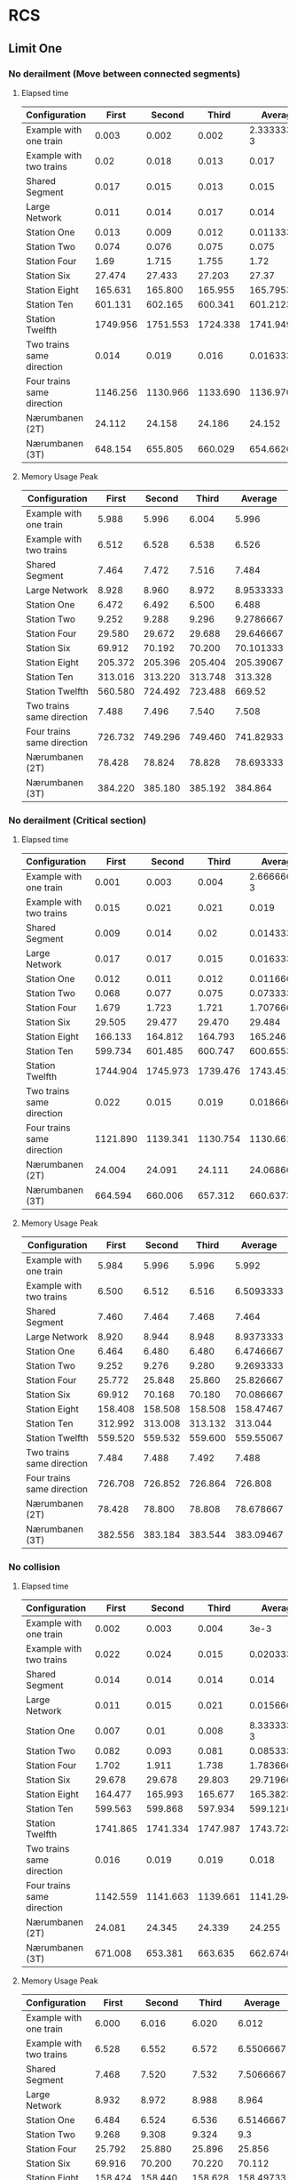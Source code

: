 * RCS 
** Limit One
*** No derailment (Move between connected segments)
**** Elapsed time
#+TBLNAME: RCSLimitOneMoveTime
|----------------------------+----------+----------+----------+--------------|
| Configuration              |    First |   Second |    Third |      Average |
|----------------------------+----------+----------+----------+--------------|
| Example with one train     |    0.003 |    0.002 |    0.002 | 2.3333333e-3 |
| Example with two trains    |     0.02 |    0.018 |    0.013 |        0.017 |
| Shared Segment             |    0.017 |    0.015 |    0.013 |        0.015 |
| Large Network              |    0.011 |    0.014 |    0.017 |        0.014 |
| Station One                |    0.013 |    0.009 |    0.012 |  0.011333333 |
| Station Two                |    0.074 |    0.076 |    0.075 |        0.075 |
| Station Four               |     1.69 |    1.715 |    1.755 |         1.72 |
| Station Six                |   27.474 |   27.433 |   27.203 |        27.37 |
| Station Eight              |  165.631 |  165.800 |  165.955 |    165.79533 |
| Station Ten                |  601.131 |  602.165 |  600.341 |    601.21233 |
| Station Twelfth            | 1749.956 | 1751.553 | 1724.338 |     1741.949 |
| Two trains same direction  |    0.014 |    0.019 |    0.016 |  0.016333333 |
| Four trains same direction | 1146.256 | 1130.966 | 1133.690 |    1136.9707 |
| Nærumbanen (2T)            |   24.112 |   24.158 |   24.186 |       24.152 |
| Nærumbanen (3T)            |  648.154 |  655.805 |  660.029 |    654.66267 |
|----------------------------+----------+----------+----------+--------------|
#+TBLFM: $5=vmean($2..$4)

**** Memory Usage Peak
#+TBLNAME: RCSLimitOneMoveMemory
|----------------------------+---------+---------+---------+-----------|
| Configuration              |   First |  Second |   Third |   Average |
|----------------------------+---------+---------+---------+-----------|
| Example with one train     |   5.988 |   5.996 |   6.004 |     5.996 |
| Example with two trains    |   6.512 |   6.528 |   6.538 |     6.526 |
| Shared Segment             |   7.464 |   7.472 |   7.516 |     7.484 |
| Large Network              |   8.928 |   8.960 |   8.972 | 8.9533333 |
| Station One                |   6.472 |   6.492 |   6.500 |     6.488 |
| Station Two                |   9.252 |   9.288 |   9.296 | 9.2786667 |
| Station Four               |  29.580 |  29.672 |  29.688 | 29.646667 |
| Station Six                |  69.912 |  70.192 |  70.200 | 70.101333 |
| Station Eight              | 205.372 | 205.396 | 205.404 | 205.39067 |
| Station Ten                | 313.016 | 313.220 | 313.748 |   313.328 |
| Station Twelfth            | 560.580 | 724.492 | 723.488 |    669.52 |
| Two trains same direction  |   7.488 |   7.496 |   7.540 |     7.508 |
| Four trains same direction | 726.732 | 749.296 | 749.460 | 741.82933 |
| Nærumbanen (2T)            |  78.428 |  78.824 |  78.828 | 78.693333 |
| Nærumbanen (3T)            | 384.220 | 385.180 | 385.192 |   384.864 |
|----------------------------+---------+---------+---------+-----------|
#+TBLFM: $5=vmean($2..$4)


*** No derailment (Critical section)
**** Elapsed time
#+TBLNAME: RCSLimitOneCriticalTime
|----------------------------+----------+----------+----------+--------------|
| Configuration              |    First |   Second |    Third |      Average |
|----------------------------+----------+----------+----------+--------------|
| Example with one train     |    0.001 |    0.003 |    0.004 | 2.6666667e-3 |
| Example with two trains    |    0.015 |    0.021 |    0.021 |        0.019 |
| Shared Segment             |    0.009 |    0.014 |     0.02 |  0.014333333 |
| Large Network              |    0.017 |    0.017 |    0.015 |  0.016333333 |
| Station One                |    0.012 |    0.011 |    0.012 |  0.011666667 |
| Station Two                |    0.068 |    0.077 |    0.075 |  0.073333333 |
| Station Four               |    1.679 |    1.723 |    1.721 |    1.7076667 |
| Station Six                |   29.505 |   29.477 |   29.470 |       29.484 |
| Station Eight              |  166.133 |  164.812 |  164.793 |      165.246 |
| Station Ten                |  599.734 |  601.485 |  600.747 |    600.65533 |
| Station Twelfth            | 1744.904 | 1745.973 | 1739.476 |     1743.451 |
| Two trains same direction  |    0.022 |    0.015 |    0.019 |  0.018666667 |
| Four trains same direction | 1121.890 | 1139.341 | 1130.754 |    1130.6617 |
| Nærumbanen (2T)            |   24.004 |   24.091 |   24.111 |    24.068667 |
| Nærumbanen (3T)            |  664.594 |  660.006 |  657.312 |    660.63733 |
|----------------------------+----------+----------+----------+--------------|
#+TBLFM: $5=vmean($2..$4)

**** Memory Usage Peak
#+TBLNAME: RCSLimitOneCriticalMemory
|----------------------------+---------+---------+---------+-----------|
| Configuration              |   First |  Second |   Third |   Average |
|----------------------------+---------+---------+---------+-----------|
| Example with one train     |   5.984 |   5.996 |   5.996 |     5.992 |
| Example with two trains    |   6.500 |   6.512 |   6.516 | 6.5093333 |
| Shared Segment             |   7.460 |   7.464 |   7.468 |     7.464 |
| Large Network              |   8.920 |   8.944 |   8.948 | 8.9373333 |
| Station One                |   6.464 |   6.480 |   6.480 | 6.4746667 |
| Station Two                |   9.252 |   9.276 |   9.280 | 9.2693333 |
| Station Four               |  25.772 |  25.848 |  25.860 | 25.826667 |
| Station Six                |  69.912 |  70.168 |  70.180 | 70.086667 |
| Station Eight              | 158.408 | 158.508 | 158.508 | 158.47467 |
| Station Ten                | 312.992 | 313.008 | 313.132 |   313.044 |
| Station Twelfth            | 559.520 | 559.532 | 559.600 | 559.55067 |
| Two trains same direction  |   7.484 |   7.488 |   7.492 |     7.488 |
| Four trains same direction | 726.708 | 726.852 | 726.864 |   726.808 |
| Nærumbanen (2T)            |  78.428 |  78.800 |  78.808 | 78.678667 |
| Nærumbanen (3T)            | 382.556 | 383.184 | 383.544 | 383.09467 |
|----------------------------+---------+---------+---------+-----------|
#+TBLFM: $5=vmean($2..$4)


*** No collision
**** Elapsed time
#+TBLNAME: RCSLimitOneCollisionTime
|----------------------------+----------+----------+----------+--------------|
| Configuration              |    First |   Second |    Third |      Average |
|----------------------------+----------+----------+----------+--------------|
| Example with one train     |    0.002 |    0.003 |    0.004 |         3e-3 |
| Example with two trains    |    0.022 |    0.024 |    0.015 |  0.020333333 |
| Shared Segment             |    0.014 |    0.014 |    0.014 |        0.014 |
| Large Network              |    0.011 |    0.015 |    0.021 |  0.015666667 |
| Station One                |    0.007 |     0.01 |    0.008 | 8.3333333e-3 |
| Station Two                |    0.082 |    0.093 |    0.081 |  0.085333333 |
| Station Four               |    1.702 |    1.911 |    1.738 |    1.7836667 |
| Station Six                |   29.678 |   29.678 |   29.803 |    29.719667 |
| Station Eight              |  164.477 |  165.993 |  165.677 |    165.38233 |
| Station Ten                |  599.563 |  599.868 |  597.934 |    599.12167 |
| Station Twelfth            | 1741.865 | 1741.334 | 1747.987 |    1743.7287 |
| Two trains same direction  |    0.016 |    0.019 |    0.019 |        0.018 |
| Four trains same direction | 1142.559 | 1141.663 | 1139.661 |    1141.2943 |
| Nærumbanen (2T)            |   24.081 |   24.345 |   24.339 |       24.255 |
| Nærumbanen (3T)            |  671.008 |  653.381 |  663.635 |    662.67467 |
|----------------------------+----------+----------+----------+--------------|
#+TBLFM: $5=vmean($2..$4)

**** Memory Usage Peak
#+TBLNAME: RCSLimitOneCollisionMemory
|----------------------------+---------+----------+---------+-----------|
| Configuration              |   First |   Second |   Third |   Average |
|----------------------------+---------+----------+---------+-----------|
| Example with one train     |   6.000 |    6.016 |   6.020 |     6.012 |
| Example with two trains    |   6.528 |    6.552 |   6.572 | 6.5506667 |
| Shared Segment             |   7.468 |    7.520 |   7.532 | 7.5066667 |
| Large Network              |   8.932 |    8.972 |   8.988 |     8.964 |
| Station One                |   6.484 |    6.524 |   6.536 | 6.5146667 |
| Station Two                |   9.268 |    9.308 |   9.324 |       9.3 |
| Station Four               |  25.792 |   25.880 |  25.896 |    25.856 |
| Station Six                |  69.916 |   70.200 |  70.220 |    70.112 |
| Station Eight              | 158.424 |  158.440 | 158.628 | 158.49733 |
| Station Ten                | 312.972 |  312.984 | 313.116 |   313.024 |
| Station Twelfth            | 723.464 | 1051.300 | 887.412 |   887.392 |
| Two trains same direction  |   7.496 |    7.548 |   7.560 | 7.5346667 |
| Four trains same direction | 726.716 |  726.880 | 726.904 | 726.83333 |
| Nærumbanen (2T)            |  78.436 |   78.828 |  78.888 | 78.717333 |
| Nærumbanen (3T)            | 382.548 |  383.224 | 383.544 | 383.10533 |
|----------------------------+---------+----------+---------+-----------|
#+TBLFM: $5=vmean($2..$4)



*** Will arrive
**** Elapsed time
#+TBLNAME: RCSLimitOneArriveTime
|----------------------------+----------+----------+----------+--------------|
| Configuration              |    First |   Second |    Third |      Average |
|----------------------------+----------+----------+----------+--------------|
| Example with one train     |    0.002 |    0.003 |    0.003 | 2.6666667e-3 |
| Example with two trains    |    0.023 |    0.018 |    0.013 |        0.018 |
| Shared Segment             |     0.01 |     0.01 |     0.01 |         0.01 |
| Large Network              |    0.013 |     0.02 |     0.02 |  0.017666667 |
| Station One                |    0.012 |    0.008 |     0.01 |         0.01 |
| Station Two                |    0.082 |    0.067 |    0.081 |  0.076666667 |
| Station Four               |    1.679 |     1.74 |    1.715 |    1.7113333 |
| Station Six                |   27.342 |   27.453 |   27.331 |    27.375333 |
| Station Eight              |  163.763 |  163.562 |  162.250 |    163.19167 |
| Station Ten                |  590.130 |  587.481 |  588.739 |    588.78333 |
| Station Twelfth            | 1731.068 | 1730.117 | 1726.287 |    1729.1573 |
| Two trains same direction  |    0.018 |    0.017 |    0.018 |  0.017666667 |
| Four trains same direction | 1082.917 | 1090.144 | 1096.833 |    1089.9647 |
| Nærumbanen (2T)            |   23.900 |   23.947 |   23.908 |    23.918333 |
| Nærumbanen (3T)            |  662.400 |  662.405 |  669.196 |      664.667 |
|----------------------------+----------+----------+----------+--------------|
#+TBLFM: $5=vmean($2..$4)

**** Memory Usage Peak
#+TBLNAME: RCSLimitOneArriveMemory
|----------------------------+---------+---------+---------+-----------|
| Configuration              |   First |  Second |   Third |   Average |
|----------------------------+---------+---------+---------+-----------|
| Example with one train     |   5.956 |   5.960 |   5.960 | 5.9586667 |
| Example with two trains    |   6.468 |   6.472 |   6.472 | 6.4706667 |
| Shared Segment             |   7.436 |   7.436 |   7.436 |     7.436 |
| Large Network              |   8.888 |   8.904 |   8.908 |       8.9 |
| Station One                |   6.436 |   6.440 |   6.440 | 6.4386667 |
| Station Two                |   9.216 |   9.232 |   9.236 |     9.228 |
| Station Four               |  25.736 |  25.804 |  25.804 | 25.781333 |
| Station Six                |  69.812 |  70.064 |  70.068 | 69.981333 |
| Station Eight              | 158.152 | 158.152 | 158.236 |    158.18 |
| Station Ten                | 312.360 | 312.528 | 312.528 |   312.472 |
| Station Twelfth            | 557.696 | 557.984 | 557.984 |   557.888 |
| Two trains same direction  |   7.460 |   7.460 |   7.460 |      7.46 |
| Four trains same direction | 726.668 | 726.800 | 726.808 | 726.75867 |
| Nærumbanen (2T)            |  78.392 |  78.704 |  78.704 |      78.6 |
| Nærumbanen (3T)            | 382.464 | 383.120 | 383.192 | 382.92533 |
|----------------------------+---------+---------+---------+-----------|
#+TBLFM: $5=vmean($2..$4)


** Limit Two
*** No derailment (Move between connected segments)
**** Elapsed time
#+TBLNAME: RCSLimitTwoMoveTime
|----------------------------+----------+----------+----------+-------------|
| Configuration              |    First |   Second |    Third |     Average |
|----------------------------+----------+----------+----------+-------------|
| Example with one train     |    0.004 |    0.004 |    0.004 |        4e-3 |
| Example with two trains    |    0.025 |    0.027 |    0.028 | 0.026666667 |
| Shared Segment             |    0.018 |     0.02 |    0.015 | 0.017666667 |
| Large Network              |    0.017 |    0.028 |    0.023 | 0.022666667 |
| Station One                |    0.017 |    0.016 |    0.015 |       0.016 |
| Station Two                |     0.18 |    0.187 |     0.19 |  0.18566667 |
| Station Four               |    8.239 |    8.075 |    8.076 |        8.13 |
| Station Six                |  176.213 |  175.867 |  176.697 |     176.259 |
| Station Eight              | 1127.661 | 1124.994 | 1128.751 |   1127.1353 |
| Station Ten                | 4311.035 | 4309.434 | 4313.687 |   4311.3853 |
| Station Twelfth            |      DNA |      DNA |      DNA |         DNA |
| Two trains same direction  |    0.028 |    0.034 |    0.023 | 0.028333333 |
| Four trains same direction |      DNF |      DNF |      DNF |         DNF |
| Nærumbanen (2T)            |  114.581 |  114.372 |  114.491 |   114.48133 |
| Nærumbanen (3T)            | 4375.625 | 4437.235 | 4543.133 |   4451.9977 |
|----------------------------+----------+----------+----------+-------------|
#+TBLFM: $5=vmean($2..$4)

**** Memory Usage Peak
#+TBLNAME: RCSLimitTwoMoveMemory
|----------------------------+----------+----------+----------+-----------|
| Configuration              |    First |   Second |    Third |   Average |
|----------------------------+----------+----------+----------+-----------|
| Example with one train     |    5.992 |    5.996 |    5.996 | 5.9946667 |
| Example with two trains    |    6.536 |    6.536 |    6.536 |     6.536 |
| Shared Segment             |    7.484 |    7.488 |    7.536 | 7.5026667 |
| Large Network              |    8.948 |    8.980 |    8.984 | 8.9706667 |
| Station One                |    6.480 |    6.500 |    6.508 |     6.496 |
| Station Two                |    9.908 |    9.940 |    9.944 | 9.9306667 |
| Station Four               |   41.412 |   41.540 |   41.556 | 41.502667 |
| Station Six                |  152.812 |  152.908 |  152.908 |   152.876 |
| Station Eight              |  422.192 |  422.384 |  422.392 | 422.32267 |
| Station Ten                |  954.604 |  954.948 |  954.960 | 954.83733 |
| Station Twelfth            |      DNA |      DNA |      DNA |       DNA |
| Two trains same direction  |    7.540 |    7.544 |    7.592 | 7.5586667 |
| Four trains same direction |      DNF |      DNF |      DNF |       DNF |
| Nærumbanen (2T)            |  122.060 |  122.396 |  122.420 |   122.292 |
| Nærumbanen (3T)            | 1834.760 | 1834.804 | 1834.812 |  1834.792 |
|----------------------------+----------+----------+----------+-----------|
#+TBLFM: $5=vmean($2..$4)


*** No derailment (Critical section)
**** Elapsed time
#+TBLNAME: RCSLimitTwoCriticalTime
|----------------------------+----------+----------+----------+-------------|
| Configuration              |    First |   Second |    Third |     Average |
|----------------------------+----------+----------+----------+-------------|
| Example with one train     |    0.004 |    0.004 |    0.004 |        4e-3 |
| Example with two trains    |    0.015 |    0.025 |    0.018 | 0.019333333 |
| Shared Segment             |    0.023 |    0.021 |    0.019 |       0.021 |
| Large Network              |    0.026 |    0.023 |    0.023 |       0.024 |
| Station One                |     0.01 |    0.012 |    0.017 |       0.013 |
| Station Two                |     0.18 |    0.203 |    0.211 |       0.198 |
| Station Four               |    8.055 |    8.083 |    8.074 |   8.0706667 |
| Station Six                |  172.488 |  172.487 |  173.026 |     172.667 |
| Station Eight              | 1138.254 | 1136.482 | 1139.334 |   1138.0233 |
| Station Ten                | 4346.405 |  4327.87 | 4331.854 |   4335.3763 |
| Station Twelfth            |      DNA |      DNA |      DNA |         DNA |
| Two trains same direction  |     0.02 |    0.028 |    0.028 | 0.025333333 |
| Four trains same direction |      DNF |      DNF |      DNF |         DNF |
| Nærumbanen (2T)            |  113.146 |  112.966 |  112.577 |   112.89633 |
| Nærumbanen (3T)            | 4616.238 | 4564.949 | 4581.939 |   4587.7087 |
|----------------------------+----------+----------+----------+-------------|
#+TBLFM: $5=vmean($2..$4)

**** Memory Usage Peak
#+TBLNAME: RCSLimitTwoCriticalMemory
|----------------------------+----------+----------+----------+-----------|
| Configuration              |    First |   Second |    Third |   Average |
|----------------------------+----------+----------+----------+-----------|
| Example with one train     |    5.988 |    5.988 |    5.988 |     5.988 |
| Example with two trains    |    6.528 |    6.528 |    6.532 | 6.5293333 |
| Shared Segment             |    7.476 |    7.480 |    7.484 |      7.48 |
| Large Network              |    8.952 |    8.984 |    8.996 | 8.9773333 |
| Station One                |    6.468 |    6.484 |    6.484 | 6.4786667 |
| Station Two                |    9.892 |    9.916 |    9.920 | 9.9093333 |
| Station Four               |   41.404 |   41.520 |   41.528 |    41.484 |
| Station Six                |  152.800 |  152.876 |  152.876 | 152.85067 |
| Station Eight              |  422.180 |  422.364 |  422.364 | 422.30267 |
| Station Ten                | 1050.988 | 1243.744 | 1244.084 | 1179.6053 |
| Station Twelfth            |      DNA |      DNA |      DNA |       DNA |
| Two trains same direction  |    7.524 |    7.528 |    7.532 |     7.528 |
| Four trains same direction |      DNF |      DNF |      DNF |       DNF |
| Nærumbanen (2T)            |  122.032 |  122.124 |  122.368 | 122.17467 |
| Nærumbanen (3T)            | 1833.100 | 1833.140 | 1833.140 | 1833.1267 |
|----------------------------+----------+----------+----------+-----------|
#+TBLFM: $5=vmean($2..$4)



*** No collision
**** Elapsed time
#+TBLNAME: RCSLimitTwoCollisionTime
|----------------------------+----------+----------+----------+-------------|
| Configuration              |    First |   Second |    Third |     Average |
|----------------------------+----------+----------+----------+-------------|
| Example with one train     |    0.004 |    0.004 |    0.004 |        4e-3 |
| Example with two trains    |    0.018 |    0.018 |    0.024 |        0.02 |
| Shared Segment             |    0.015 |     0.02 |    0.023 | 0.019333333 |
| Large Network              |    0.023 |    0.032 |    0.027 | 0.027333333 |
| Station One                |    0.011 |    0.017 |    0.012 | 0.013333333 |
| Station Two                |    0.183 |    0.215 |    0.187 |       0.195 |
| Station Four               |     8.09 |    8.115 |    8.241 |   8.1486667 |
| Station Six                |  176.156 |  175.635 |  175.459 |      175.75 |
| Station Eight              | 1144.312 | 1146.043 | 1144.102 |    1144.819 |
| Station Ten                | 4327.887 | 4350.655 | 4352.747 |    4343.763 |
| Station Twelfth            |      DNA |      DNA |      DNA |         DNA |
| Two trains same direction  |    0.024 |    0.029 |    0.022 |       0.025 |
| Four trains same direction |      DNF |      DNF |      DNF |         DNF |
| Nærumbanen (2T)            |  111.647 |  111.867 |  111.601 |     111.705 |
| Nærumbanen (3T)            | 4707.002 | 4711.929 | 4683.026 |   4700.6523 |
|----------------------------+----------+----------+----------+-------------|
#+TBLFM: $5=vmean($2..$4)

**** Memory Usage Peak
#+TBLNAME: RCSLimitTwoCollisionMemory
|----------------------------+----------+----------+----------+-----------|
| Configuration              |    First |   Second |    Third |   Average |
|----------------------------+----------+----------+----------+-----------|
| Example with one train     |    5.996 |    5.992 |    5.996 | 5.9946667 |
| Example with two trains    |    6.548 |    6.552 |    6.576 | 6.5586667 |
| Shared Segment             |    7.480 |    7.532 |    7.554 |     7.522 |
| Large Network              |    8.960 |    9.000 |    9.016 |     8.992 |
| Station One                |    6.492 |    6.520 |    6.532 | 6.5146667 |
| Station Two                |    9.912 |    9.952 |    9.968 |     9.944 |
| Station Four               |   41.416 |   41.548 |   41.560 |    41.508 |
| Station Six                |  152.804 |  152.904 |  152.916 | 152.87467 |
| Station Eight              |  422.196 |  422.388 |  422.396 | 422.32667 |
| Station Ten                |  955.772 |  954.604 |  954.952 | 955.10933 |
| Station Twelfth            |      DNA |      DNA |      DNA |       DNA |
| Two trains same direction  |    7.536 |    7.588 |    7.600 | 7.5746667 |
| Four trains same direction |      DNF |      DNF |      DNF |       DNF |
| Nærumbanen (2T)            |  122.040 |  122.144 |  122.404 |   122.196 |
| Nærumbanen (3T)            | 1833.096 | 1833.144 | 1833.148 | 1833.1293 |
|----------------------------+----------+----------+----------+-----------|
#+TBLFM: $5=vmean($2..$4)



*** Will arrive
**** Elapsed time
#+TBLNAME: RCSLimitTwoArriveTime
|----------------------------+----------+----------+----------+--------------|
| Configuration              |    First |   Second |    Third |      Average |
|----------------------------+----------+----------+----------+--------------|
| Example with one train     |    0.003 |    0.004 |    0.003 | 3.3333333e-3 |
| Example with two trains    |    0.026 |    0.025 |    0.026 |  0.025666667 |
| Shared Segment             |    0.021 |    0.022 |    0.017 |         0.02 |
| Large Network              |     0.02 |    0.027 |    0.021 |  0.022666667 |
| Station One                |    0.017 |    0.012 |    0.016 |        0.015 |
| Station Two                |    0.191 |    0.196 |    0.203 |   0.19666667 |
| Station Four               |    8.081 |    8.118 |    8.129 |    8.1093333 |
| Station Six                |  178.496 |  176.697 |  177.664 |      177.619 |
| Station Eight              | 1134.646 | 1132.922 | 1133.608 |    1133.7253 |
| Station Ten                | 4318.385 | 4306.554 | 4316.069 |    4313.6693 |
| Station Twelfth            |      DNA |      DNA |      DNA |          DNA |
| Two trains same direction  |    0.021 |    0.025 |    0.031 |  0.025666667 |
| Four trains same direction |      DNF |      DNF |      DNF |          DNF |
| Nærumbanen (2T)            |  113.356 |  113.335 |  113.301 |    113.33067 |
| Nærumbanen (3T)            | 4768.012 | 4734.325 | 4725.702 |    4742.6797 |
|----------------------------+----------+----------+----------+--------------|
#+TBLFM: $5=vmean($2..$4)

**** Memory Usage Peak
#+TBLNAME: RCSLimitTwoArriveMemory
|----------------------------+----------+----------+----------+-----------|
| Configuration              |    First |   Second |    Third |   Average |
|----------------------------+----------+----------+----------+-----------|
| Example with one train     |    5.960 |    5.960 |    5.956 | 5.9586667 |
| Example with two trains    |    6.500 |    6.504 |    6.504 | 6.5026667 |
| Shared Segment             |    7.452 |    7.452 |    7.452 |     7.452 |
| Large Network              |    8.912 |    8.928 |    8.932 |     8.924 |
| Station One                |    6.436 |    6.440 |    6.440 | 6.4386667 |
| Station Two                |    9.860 |    9.880 |    9.880 | 9.8733333 |
| Station Four               |   41.372 |   41.456 |   41.460 | 41.429333 |
| Station Six                |  152.688 |  152.764 |  152.764 | 152.73867 |
| Station Eight              |  421.808 |  421.980 |  421.980 | 421.92267 |
| Station Ten                |  953.328 |  953.672 |  953.672 | 953.55733 |
| Station Twelfth            |      DNA |      DNA |      DNA |       DNA |
| Two trains same direction  |    7.504 |    7.504 |    7.504 |     7.504 |
| Four trains same direction |      DNF |      DNF |      DNF |       DNF |
| Nærumbanen (2T)            |  122.016 |  122.104 |  122.116 | 122.07867 |
| Nærumbanen (3T)            | 1833.016 | 1833.052 | 1833.052 |   1833.04 |
|----------------------------+----------+----------+----------+-----------|
#+TBLFM: $5=vmean($2..$4)


* RCS Restricted
** Limit One
*** No derailment (Move between connected segments)
**** Elapsed time
#+TBLNAME: RestrictedLimitOneMoveTime
|----------------------------+----------+----------+----------+--------------|
| Configuration              |    First |   Second |    Third |      Average |
|----------------------------+----------+----------+----------+--------------|
| Example with one train     |    0.004 |    0.003 |    0.004 | 3.6666667e-3 |
| Example with two trains    |    0.014 |    0.016 |    0.013 |  0.014333333 |
| Shared Segment             |    0.015 |    0.018 |    0.018 |        0.017 |
| Large Network              |    0.011 |    0.026 |    0.025 |  0.020666667 |
| Station One                |    0.010 |    0.010 |    0.021 |  0.013666667 |
| Station Two                |    0.075 |    0.097 |    0.079 |  0.083666667 |
| Station Four               |    1.494 |    1.396 |    1.355 |        1.415 |
| Station Six                |   22.872 |   23.017 |   22.706 |       22.865 |
| Station Eight              |  135.759 |  133.936 |  134.133 |    134.60933 |
| Station Ten                |  475.160 |  477.251 |  474.018 |    475.47633 |
| Station Twelfth            | 1357.894 | 1340.195 | 1289.723 |    1329.2707 |
| Two trains same direction  |    0.022 |    0.024 |    0.026 |        0.024 |
| Four trains same direction |  835.163 |  830.236 |  833.745 |      833.048 |
| Nærumbanen (2T)            |   20.145 |   19.258 |   19.238 |       19.547 |
| Nærumbanen (3T)            |  317.762 |  318.903 |  324.661 |      320.442 |
|----------------------------+----------+----------+----------+--------------|
#+TBLFM: $5=vmean($2..$4)

**** Memory Usage Peak
#+TBLNAME: RestrictedLimitOneMoveMemory
|----------------------------+---------+---------+---------+-----------|
| Configuration              |   First |  Second |   Third |   Average |
|----------------------------+---------+---------+---------+-----------|
| Example with one train     |   7.640 |   7.652 |   7.656 | 7.6493333 |
| Example with two trains    |   8.576 |   8.584 |   8.588 | 8.5826667 |
| Shared Segment             |   9.816 |   9.848 |   9.852 | 9.8386667 |
| Large Network              |  12.024 |  12.072 |  12.084 |     12.06 |
| Station One                |   8.544 |   8.552 |   8.560 |     8.552 |
| Station Two                |  14.256 |  14.308 |  14.320 | 14.294667 |
| Station Four               |  37.932 |  38.164 |  38.172 | 38.089333 |
| Station Six                | 105.136 | 105.888 | 105.888 | 105.63733 |
| Station Eight              | 221.068 | 222.868 | 222.868 |   222.268 |
| Station Ten                | 424.840 | 428.096 | 428.268 |   427.068 |
| Station Twelfth            | 725.592 | 732.964 | 732.964 | 730.50667 |
| Two trains same direction  |  11.664 |  11.700 |  11.704 | 11.689333 |
| Four trains same direction | 686.480 | 686.620 | 686.636 | 686.57867 |
| Nærumbanen (2T)            | 117.620 | 118.440 | 118.644 | 118.23467 |
| Nærumbanen (3T)            | 289.164 | 290.112 | 290.112 |   289.796 |
|----------------------------+---------+---------+---------+-----------|
#+TBLFM: $5=vmean($2..$4)


*** No derailment (Critical section)
**** Elapsed time
#+TBLNAME: RestrictedLimitOneCriticalTime
|----------------------------+----------+----------+----------+--------------|
| Configuration              |    First |   Second |    Third |      Average |
|----------------------------+----------+----------+----------+--------------|
| Example with one train     |    0.003 |    0.004 |    0.004 | 3.6666667e-3 |
| Example with two trains    |    0.027 |    0.030 |    0.029 |  0.028666667 |
| Shared Segment             |    0.014 |    0.017 |    0.018 |  0.016333333 |
| Large Network              |    0.012 |    0.022 |    0.019 |  0.017666667 |
| Station One                |    0.019 |    0.022 |    0.011 |  0.017333333 |
| Station Two                |    0.067 |    0.077 |    0.078 |        0.074 |
| Station Four               |    1.264 |    1.385 |    1.299 |        1.316 |
| Station Six                |   21.984 |   22.251 |   22.444 |    22.226333 |
| Station Eight              |  135.149 |  134.701 |  136.291 |    135.38033 |
| Station Ten                |  471.003 |  472.720 |  472.425 |    472.04933 |
| Station Twelfth            | 1356.472 | 1356.409 | 1308.059 |    1340.3133 |
| Two trains same direction  |    0.024 |    0.022 |    0.026 |        0.024 |
| Four trains same direction |  819.379 |  779.918 |  786.767 |    795.35467 |
| Nærumbanen (2T)            |   19.946 |   20.036 |   20.275 |    20.085667 |
| Nærumbanen (3T)            |  332.490 |  333.240 |  331.178 |    332.30267 |
|----------------------------+----------+----------+----------+--------------|
#+TBLFM: $5=vmean($2..$4)

**** Memory Usage Peak
#+TBLNAME: RestrictedLimitOneCriticalMemory
|----------------------------+---------+---------+---------+-----------|
| Configuration              |   First |  Second |   Third |   Average |
|----------------------------+---------+---------+---------+-----------|
| Example with one train     |   7.608 |   7.616 |   7.628 | 7.6173333 |
| Example with two trains    |   8.560 |   8.568 |   8.572 | 8.5666667 |
| Shared Segment             |   9.792 |   9.820 |   9.832 | 9.8146667 |
| Large Network              |  12.004 |  12.052 |  12.064 |     12.04 |
| Station One                |   8.512 |   8.520 |   8.524 | 8.5186667 |
| Station Two                |  12.408 |  12.456 |  12.464 | 12.442667 |
| Station Four               |  36.500 |  36.728 |  36.752 |     36.66 |
| Station Six                | 105.660 | 106.012 | 106.048 | 105.90667 |
| Station Eight              | 219.100 | 220.624 | 220.980 | 220.23467 |
| Station Ten                | 420.864 | 424.288 | 424.460 |   423.204 |
| Station Twelfth            | 724.864 | 727.128 | 732.708 | 728.23333 |
| Two trains same direction  |   9.936 |   9.964 |   9.972 | 9.9573333 |
| Four trains same direction | 687.808 | 687.812 | 687.784 | 687.80133 |
| Nærumbanen (2T)            | 116.124 | 116.940 | 117.144 |   116.736 |
| Nærumbanen (3T)            | 286.900 | 287.556 | 287.852 |   287.436 |
|----------------------------+---------+---------+---------+-----------|
#+TBLFM: $5=vmean($2..$4)



*** No collision
**** Elapsed time
#+TBLNAME: RestrictedLimitOneCollisionTime
|----------------------------+----------+----------+----------+--------------|
| Configuration              |    First |   Second |    Third |      Average |
|----------------------------+----------+----------+----------+--------------|
| Example with one train     |    0.003 |    0.004 |    0.003 | 3.3333333e-3 |
| Example with two trains    |    0.026 |    0.017 |    0.030 |  0.024333333 |
| Shared Segment             |    0.014 |    0.016 |    0.017 |  0.015666667 |
| Large Network              |    0.012 |    0.019 |    0.019 |  0.016666667 |
| Station One                |    0.012 |    0.012 |    0.019 |  0.014333333 |
| Station Two                |    0.065 |    0.111 |    0.114 |  0.096666667 |
| Station Four               |    1.286 |    1.315 |    1.266 |        1.289 |
| Station Six                |   23.164 |   23.206 |   23.325 |    23.231667 |
| Station Eight              |  127.860 |  124.623 |  124.672 |    125.71833 |
| Station Ten                |  474.403 |  459.789 |  444.659 |      459.617 |
| Station Twelfth            | 1337.102 | 1326.536 | 1320.822 |    1328.1533 |
| Two trains same direction  |    0.024 |    0.020 |    0.025 |        0.023 |
| Four trains same direction |  828.480 |  839.239 |  839.249 |      835.656 |
| Nærumbanen (2T)            |   19.309 |   18.324 |   18.342 |    18.658333 |
| Nærumbanen (3T)            |  323.919 |  321.851 |  320.536 |      322.102 |
|----------------------------+----------+----------+----------+--------------|
#+TBLFM: $5=vmean($2..$4)

**** Memory Usage Peak
#+TBLNAME: RestrictedLimitOneCollisionMemory
|----------------------------+---------+---------+---------+-----------|
| Configuration              |   First |  Second |   Third |   Average |
|----------------------------+---------+---------+---------+-----------|
| Example with one train     |   7.592 |   7.608 |   7.612 |     7.604 |
| Example with two trains    |   8.544 |   8.552 |   8.560 |     8.552 |
| Shared Segment             |   9.772 |   9.808 |   9.820 |       9.8 |
| Large Network              |  11.980 |  12.044 |  12.506 | 12.176667 |
| Station One                |   8.516 |   8.524 |   8.532 |     8.524 |
| Station Two                |  12.384 |  12.436 |  12.444 | 12.421333 |
| Station Four               |  37.948 |  38.172 |  38.184 | 38.101333 |
| Station Six                | 101.400 | 102.152 | 102.160 |   101.904 |
| Station Eight              | 223.784 | 224.888 | 224.888 |    224.52 |
| Station Ten                | 421.316 | 426.156 | 426.156 | 424.54267 |
| Station Twelfth            | 725.644 | 727.908 | 732.620 |   728.724 |
| Two trains same direction  |   9.916 |   9.948 |   9.960 | 9.9413333 |
| Four trains same direction | 688.684 | 688.700 | 688.708 | 688.69733 |
| Nærumbanen (2T)            | 118.312 | 119.176 | 119.984 | 119.15733 |
| Nærumbanen (3T)            | 287.632 | 288.220 | 288.584 | 288.14533 |
|----------------------------+---------+---------+---------+-----------|
#+TBLFM: $5=vmean($2..$4)


*** Will arrive
**** Elapsed time
#+TBLNAME: RestrictedLimitOneArriveTime
|----------------------------+----------+----------+----------+--------------|
| Configuration              |    First |   Second |    Third |      Average |
|----------------------------+----------+----------+----------+--------------|
| Example with one train     |    0.002 |    0.003 |    0.003 | 2.6666667e-3 |
| Example with two trains    |    0.027 |    0.028 |    0.028 |  0.027666667 |
| Shared Segment             |    0.012 |    0.014 |    0.014 |  0.013333333 |
| Large Network              |    0.011 |    0.012 |    0.020 |  0.014333333 |
| Station One                |    0.019 |    0.018 |    0.021 |  0.019333333 |
| Station Two                |    0.077 |    0.064 |    0.076 |  0.072333333 |
| Station Four               |    1.253 |    1.375 |    1.291 |    1.3063333 |
| Station Six                |   21.982 |   22.389 |   22.220 |       22.197 |
| Station Eight              |  134.299 |  134.362 |  135.154 |      134.605 |
| Station Ten                |  470.486 |  452.370 |  444.189 |    455.68167 |
| Station Twelfth            | 1279.219 | 1260.140 | 1274.903 |    1271.4207 |
| Two trains same direction  |    0.021 |    0.018 |    0.014 |  0.017666667 |
| Four trains same direction |  805.680 |  789.951 |  792.274 |    795.96833 |
| Nærumbanen (2T)            |   20.903 |   20.225 |   20.123 |       20.417 |
| Nærumbanen (3T)            |  334.085 |  331.171 |  336.187 |    333.81433 |
|----------------------------+----------+----------+----------+--------------|
#+TBLFM: $5=vmean($2..$4)

**** Memory Usage Peak
#+TBLNAME: RestrictedLimitOneArriveMemory
|----------------------------+---------+---------+---------+-----------|
| Configuration              |   First |  Second |   Third |   Average |
|----------------------------+---------+---------+---------+-----------|
| Example with one train     |   7.520 |   7.524 |   7.524 | 7.5226667 |
| Example with two trains    |   8.480 |   8.480 |   8.500 | 8.4866667 |
| Shared Segment             |   9.700 |   9.720 |   9.724 | 9.7146667 |
| Large Network              |  11.920 |  11.920 |  11.928 | 11.922667 |
| Station One                |   8.440 |   8.440 |   8.460 | 8.4466667 |
| Station Two                |  12.312 |  12.356 |  12.364 |    12.344 |
| Station Four               |  37.080 |  37.260 |  37.284 |    37.208 |
| Station Six                | 100.220 | 100.576 | 100.608 |   100.468 |
| Station Eight              | 220.080 | 221.836 | 221.916 | 221.27733 |
| Station Ten                | 422.496 | 427.152 | 427.152 |     425.6 |
| Station Twelfth            | 728.620 | 731.976 | 731.903 |   730.833 |
| Two trains same direction  |   9.844 |   9.864 |   9.872 |      9.86 |
| Four trains same direction | 687.712 | 687.712 | 687.716 | 687.71333 |
| Nærumbanen (2T)            | 114.784 | 115.532 | 115.716 |   115.344 |
| Nærumbanen (3T)            | 285.640 | 286.228 | 286.300 |   286.056 |
|----------------------------+---------+---------+---------+-----------|
#+TBLFM: $5=vmean($2..$4)



** Limit Two
*** No derailment (Move between connected segments)
**** Elapsed time
#+TBLNAME: RestrictedLimitTwoMoveTime
|----------------------------+----------+----------+----------+-------------|
| Configuration              |    First |   Second |    Third |     Average |
|----------------------------+----------+----------+----------+-------------|
| Example with one train     |    0.004 |    0.004 |    0.004 |        4e-3 |
| Example with two trains    |    0.033 |    0.032 |    0.037 |       0.034 |
| Shared Segment             |    0.015 |    0.015 |    0.015 |       0.015 |
| Large Network              |    0.015 |    0.017 |    0.014 | 0.015333333 |
| Station One                |    0.010 |    0.012 |    0.023 |       0.015 |
| Station Two                |    0.119 |    0.118 |    0.139 |  0.12533333 |
| Station Four               |    2.570 |    2.138 |    2.411 |       2.373 |
| Station Six                |   48.013 |   47.405 |   47.224 |   47.547333 |
| Station Eight              |  298.282 |  296.721 |  295.815 |   296.93933 |
| Station Ten                | 1097.763 | 1042.993 | 1045.759 |   1062.1717 |
| Station Twelfth            | 3231.455 | 3163.849 | 3091.770 |    3162.358 |
| Two trains same direction  |    0.022 |    0.024 |    0.021 | 0.022333333 |
| Four trains same direction | 1537.286 | 1565.133 | 1525.910 |   1542.7763 |
| Nærumbanen (2T)            |   20.171 |   20.407 |   20.577 |      20.385 |
| Nærumbanen (3T)            |  407.498 |  410.378 |  404.128 |   407.33467 |
|----------------------------+----------+----------+----------+-------------|
#+TBLFM: $5=vmean($2..$4)

**** Memory Usage Peak
#+TBLNAME: RestrictedLimitTwoMoveMemory
|----------------------------+----------+----------+----------+-----------|
| Configuration              |    First |   Second |    Third |   Average |
|----------------------------+----------+----------+----------+-----------|
| Example with one train     |    7.612 |    7.632 |    7.640 |     7.628 |
| Example with two trains    |    8.558 |    8.604 |    8.620 |     8.594 |
| Shared Segment             |    9.792 |    9.836 |    9.796 |     9.808 |
| Large Network              |   12.008 |   12.072 |   12.000 | 12.026667 |
| Station One                |    8.540 |    8.556 |    8.572 |     8.556 |
| Station Two                |   12.608 |   12.672 |   12.684 | 12.654667 |
| Station Four               |   39.248 |   39.488 |   39.532 | 39.422667 |
| Station Six                |  119.492 |  120.340 |  120.344 | 120.05867 |
| Station Eight              |  274.880 |  276.720 |  276.768 | 276.12267 |
| Station Ten                |  560.252 |  565.828 |  565.840 | 563.97333 |
| Station Twelfth            | 1017.416 | 1264.912 | 1015.104 |  1099.144 |
| Two trains same direction  |   11.504 |   11.544 |   12.076 |    11.708 |
| Four trains same direction |  902.860 |  902.864 |  904.716 |    903.48 |
| Nærumbanen (2T)            |  118.712 |  119.532 |  119.740 |   119.328 |
| Nærumbanen (3T)            |  316.156 |  316.488 |  316.500 | 316.38133 |
|----------------------------+----------+----------+----------+-----------|
#+TBLFM: $5=vmean($2..$4)


*** No derailment (Critical section)
**** Elapsed time
#+TBLNAME: RestrictedLimitTwoCriticalTime
|----------------------------+----------+----------+----------+--------------|
| Configuration              |    First |   Second |    Third |      Average |
|----------------------------+----------+----------+----------+--------------|
| Example with one train     |    0.002 |    0.002 |    0.003 | 2.3333333e-3 |
| Example with two trains    |    0.031 |    0.037 |    0.049 |        0.039 |
| Shared Segment             |    0.015 |    0.014 |    0.016 |        0.015 |
| Large Network              |    0.012 |    0.020 |    0.020 |  0.017333333 |
| Station One                |    0.022 |    0.020 |    0.026 |  0.022666667 |
| Station Two                |    0.116 |    0.145 |    0.138 |        0.133 |
| Station Four               |    2.125 |    2.202 |    2.114 |        2.147 |
| Station Six                |   47.666 |   47.449 |   47.622 |       47.579 |
| Station Eight              |  292.541 |  291.094 |  293.485 |    292.37333 |
| Station Ten                | 1073.923 | 1076.563 | 1074.403 |     1074.963 |
| Station Twelfth            | 3323.860 | 3224.331 | 3152.559 |    3233.5833 |
| Two trains same direction  |    0.012 |    0.023 |    0.026 |  0.020333333 |
| Four trains same direction | 1566.301 | 1570.500 | 1523.703 |    1553.5013 |
| Nærumbanen (2T)            |   19.936 |   19.731 |   19.947 |    19.871333 |
| Nærumbanen (3T)            |  416.936 |  415.357 |  415.144 |    415.81233 |
|----------------------------+----------+----------+----------+--------------|
#+TBLFM: $5=vmean($2..$4)

**** Memory Usage Peak
#+TBLNAME: RestrictedLimitTwoCriticalMemory
|----------------------------+----------+----------+----------+-----------|
| Configuration              |    First |   Second |    Third |   Average |
|----------------------------+----------+----------+----------+-----------|
| Example with one train     |    7.580 |    7.592 |    7.592 |     7.588 |
| Example with two trains    |    8.540 |    8.564 |    8.572 | 8.5586667 |
| Shared Segment             |    9.744 |    9.776 |    9.784 |     9.768 |
| Large Network              |   11.968 |   12.020 |   12.032 | 12.006667 |
| Station One                |    8.496 |    8.524 |    8.528 |     8.516 |
| Station Two                |   12.552 |   12.600 |   12.620 | 12.590667 |
| Station Four               |   40.260 |   40.448 |   40.456 |    40.388 |
| Station Six                |  121.108 |  121.994 |  121.956 |   121.686 |
| Station Eight              |  274.252 |  276.084 |  276.132 | 275.48933 |
| Station Ten                |  560.432 |  563.852 |  563.852 |   562.712 |
| Station Twelfth            | 1011.640 | 1019.088 | 1019.096 |  1016.608 |
| Two trains same direction  |    9.764 |    9.796 |    9.804 |     9.788 |
| Four trains same direction |  905.036 |  905.036 |  905.472 | 905.18133 |
| Nærumbanen (2T)            |  115.860 |  116.676 |  116.884 | 116.47333 |
| Nærumbanen (3T)            |  311.716 |  312.044 |  312.044 | 311.93467 |
|----------------------------+----------+----------+----------+-----------|
#+TBLFM: $5=vmean($2..$4)


*** No collision
**** Elapsed time
#+TBLNAME: RestrictedLimitTwoCollisionTime
|----------------------------+----------+----------+----------+-------------|
| Configuration              |   Second |    First |    Third |     Average |
|----------------------------+----------+----------+----------+-------------|
| Example with one train     |    0.004 |    0.004 |    0.004 |        4e-3 |
| Example with two trains    |    0.034 |    0.036 |    0.033 | 0.034333333 |
| Shared Segment             |    0.015 |    0.014 |    0.015 | 0.014666667 |
| Large Network              |    0.029 |    0.011 |    0.021 | 0.020333333 |
| Station One                |    0.019 |    0.022 |    0.022 |       0.021 |
| Station Two                |    0.142 |    0.102 |    0.136 |  0.12666667 |
| Station Four               |    2.399 |    2.094 |    2.331 |   2.2746667 |
| Station Six                |   47.752 |   47.224 |   47.632 |      47.536 |
| Station Eight              |  271.339 |  290.211 |  269.255 |     276.935 |
| Station Ten                | 1072.370 | 1069.352 | 1051.182 |   1064.3013 |
| Station Twelfth            | 3154.039 | 3032.947 | 3265.269 |   3150.7517 |
| Two trains same direction  |    0.011 |    0.015 |    0.014 | 0.013333333 |
| Four trains same direction | 1513.903 | 1519.292 | 1466.833 |   1500.0093 |
| Nærumbanen (2T)            |   20.008 |   19.764 |   19.959 |   19.910333 |
| Nærumbanen (3T)            |  395.981 |  393.703 |  393.868 |   394.51733 |
|----------------------------+----------+----------+----------+-------------|
#+TBLFM: $5=vmean($2..$4)

**** Memory Usage Peak
#+TBLNAME: RestrictedLimitTwoCollisionMemory
|----------------------------+----------+----------+----------+-----------|
| Configuration              |    First |   Second |    Third |   Average |
|----------------------------+----------+----------+----------+-----------|
| Example with one train     |    7.560 |    7.576 |    7.576 | 7.5706667 |
| Example with two trains    |    8.548 |    8.560 |    8.568 | 8.5586667 |
| Shared Segment             |    9.744 |    9.776 |    9.784 |     9.768 |
| Large Network              |   11.944 |   11.996 |   12.016 | 11.985333 |
| Station One                |    8.500 |    8.508 |    8.516 |     8.508 |
| Station Two                |   12.540 |   12.588 |   12.608 | 12.578667 |
| Station Four               |   39.228 |   39.448 |   39.476 |    39.384 |
| Station Six                |  122.276 |  123.040 |  123.044 | 122.78667 |
| Station Eight              |  276.256 |  277.364 |  277.368 |   276.996 |
| Station Ten                |  560.320 |  560.176 |  561.456 | 560.65067 |
| Station Twelfth            | 1266.208 | 1796.796 | 1019.336 |   1360.78 |
| Two trains same direction  |    9.744 |    9.780 |    9.792 |     9.772 |
| Four trains same direction |  903.736 |  903.792 |  904.192 | 903.90667 |
| Nærumbanen (2T)            |  112.928 |  113.756 |  113.976 | 113.55333 |
| Nærumbanen (3T)            |  313.656 |  313.988 |  314.000 | 313.88133 |
|----------------------------+----------+----------+----------+-----------|
#+TBLFM: $5=vmean($2..$4)


*** Will arrive
**** Elapsed time
#+TBLNAME: RestrictedLimitTwoArriveTime
|----------------------------+----------+----------+----------+-------------|
| Configuration              |    First |   Second |    Third |     Average |
|----------------------------+----------+----------+----------+-------------|
| Example with one train     |    0.003 |    0.004 |    0.002 |        3e-3 |
| Example with two trains    |    0.031 |    0.035 |    0.034 | 0.033333333 |
| Shared Segment             |    0.010 |    0.016 |    0.016 |       0.014 |
| Large Network              |    0.014 |    0.019 |    0.021 |       0.018 |
| Station One                |    0.018 |    0.019 |    0.021 | 0.019333333 |
| Station Two                |    0.109 |    0.114 |    0.136 |  0.11966667 |
| Station Four               |    2.189 |    2.502 |    2.125 |       2.272 |
| Station Six                |   46.999 |   46.819 |   47.045 |   46.954333 |
| Station Eight              |  296.215 |  296.269 |  295.207 |     295.897 |
| Station Ten                | 1060.366 | 1043.868 | 1053.478 |   1052.5707 |
| Station Twelfth            | 3291.267 | 3136.088 | 3102.526 |    3176.627 |
| Two trains same direction  |    0.013 |    0.012 |    0.019 | 0.014666667 |
| Four trains same direction | 1498.865 | 1498.277 | 1493.474 |    1496.872 |
| Nærumbanen (2T)            |   20.173 |   19.960 |   20.082 |   20.071667 |
| Nærumbanen (3T)            |  432.761 |  400.223 |  409.341 |   414.10833 |
|----------------------------+----------+----------+----------+-------------|
#+TBLFM: $5=vmean($2..$4)

**** Memory Usage Peak
#+TBLNAME: RestrictedLimitTwoArriveMemory
|----------------------------+----------+----------+----------+-----------|
| Configuration              |    First |   Second |    Third |   Average |
|----------------------------+----------+----------+----------+-----------|
| Example with one train     |    7.500 |    7.500 |    7.500 |       7.5 |
| Example with two trains    |    8.472 |    8.472 |    8.476 | 8.4733333 |
| Shared Segment             |    9.668 |    9.688 |    9.692 | 9.6826667 |
| Large Network              |   11.900 |   11.924 |   11.924 |    11.916 |
| Station One                |    8.428 |    8.428 |    8.428 |     8.428 |
| Station Two                |   12.468 |   12.508 |   12.520 | 12.498667 |
| Station Four               |   39.064 |   39.228 |   39.260 |    39.184 |
| Station Six                |  119.216 |  119.604 |  119.612 | 119.47733 |
| Station Eight              |  272.788 |  273.536 |  273.548 | 273.29067 |
| Station Ten                |  715.344 |  716.436 |  559.096 | 663.62533 |
| Station Twelfth            | 1013.140 | 1020.800 | 1020.828 |  1018.256 |
| Two trains same direction  |    9.684 |    9.704 |    9.708 | 9.6986667 |
| Four trains same direction |  907.728 |  907.852 |  908.220 | 907.93333 |
| Nærumbanen (2T)            |  114.440 |  115.208 |  115.376 |   115.008 |
| Nærumbanen (3T)            |  312.232 |  312.752 |  312.764 | 312.58267 |
|----------------------------+----------+----------+----------+-----------|
#+TBLFM: $5=vmean($2..$4)


* RCS Global
** Limit One
*** No derailment (Move between connected segments)
**** Elapsed time
#+TBLNAME: GlobalLimitOneMoveTime
|-------------------------+----------+----------+----------+-------------|
| Configuration           |    First |   Second |    Third |     Average |
|-------------------------+----------+----------+----------+-------------|
| Example with one train  |    0.005 |    0.004 |    0.003 |        4e-3 |
| Example with two trains |    0.036 |    0.046 |    0.040 | 0.040666667 |
| Shared Segment          |    0.014 |    0.014 |    0.016 | 0.014666667 |
| Large Network           |    0.019 |    0.018 |    0.017 |       0.018 |
| Station One             |    0.015 |    0.018 |    0.018 |       0.017 |
| Station Two             |    0.125 |    0.133 |    0.149 |  0.13566667 |
| Station Four            |    2.321 |    2.735 |    2.390 |       2.482 |
| Station Six             |   46.617 |   45.514 |   45.616 |   45.915667 |
| Station Eight           |  276.247 |  276.290 |  277.621 |   276.71933 |
| Station Ten             | 1019.511 | 1017.561 | 1002.800 |   1013.2907 |
| Nærumbanen (2T)         |   30.402 |   31.323 |   30.141 |      30.622 |
| Nærumbanen (3T)         |  609.778 |  609.493 |  608.663 |   609.31133 |
|-------------------------+----------+----------+----------+-------------|
#+TBLFM: $5=vmean($2..$4)

**** Memory Usage Peak
#+TBLNAME: GlobalLimitOneMoveMemory
|-------------------------+---------+---------+---------+-----------|
| Configuration           |   First |  Second |   Third |   Average |
|-------------------------+---------+---------+---------+-----------|
| Example with one train  |   7.656 |   7.676 |   7.676 | 7.6693333 |
| Example with two trains |   8.404 |   8.412 |   8.420 |     8.412 |
| Shared Segment          |   9.924 |   9.956 |   9.960 | 9.9466667 |
| Large Network           |  11.924 |  11.972 |  11.980 | 11.958667 |
| Station One             |   8.360 |   8.364 |   8.372 | 8.3653333 |
| Station Two             |  12.254 |  12.572 |  12.584 |     12.47 |
| Station Four            |  37.716 |  37.956 |  37.964 | 37.878667 |
| Station Six             | 103.552 | 104.284 | 104.372 | 104.06933 |
| Station Eight           | 231.528 | 233.348 | 233.428 |   232.768 |
| Station Ten             | 451.236 | 454.584 | 451.232 | 452.35067 |
| Nærumbanen (2T)         | 113.668 | 114.688 | 114.792 | 114.38267 |
| Nærumbanen (3T)         | 309.836 | 310.420 | 310.736 | 310.33067 |
|-------------------------+---------+---------+---------+-----------|
#+TBLFM: $5=vmean($2..$4)



*** No derailment (Critical section)
**** Elapsed time
#+TBLNAME: GlobalLimitOneCriticalTime
|-------------------------+----------+----------+----------+--------------|
| Configuration           |    First |   Second |    Third |      Average |
|-------------------------+----------+----------+----------+--------------|
| Example with one train  |    0.004 |    0.004 |    0.005 | 4.3333333e-3 |
| Example with two trains |    0.026 |    0.027 |    0.051 |  0.034666667 |
| Shared Segment          |    0.021 |    0.020 |    0.022 |        0.021 |
| Large Network           |    0.016 |    0.017 |    0.027 |         0.02 |
| Station One             |    0.022 |    0.021 |    0.025 |  0.022666667 |
| Station Two             |    0.125 |    0.134 |    0.164 |        0.141 |
| Station Four            |    2.394 |    2.338 |    2.348 |         2.36 |
| Station Six             |   45.077 |   44.229 |   45.653 |    44.986333 |
| Station Eight           |  289.866 |  288.213 |  288.014 |    288.69767 |
| Station Ten             | 1027.780 | 1021.841 | 1022.455 |    1024.0253 |
| Nærumbanen (2T)         |   29.375 |   29.997 |   29.294 |    29.555333 |
| Nærumbanen (3T)         |  634.538 |  625.064 |  623.036 |      627.546 |
|-------------------------+----------+----------+----------+--------------|
#+TBLFM: $5=vmean($2..$4)

**** Memory Usage Peak
#+TBLNAME: GlobalLimitOneCriticalMemory
|-------------------------+---------+---------+---------+-----------|
| Configuration           |   First |  Second |   Third |   Average |
|-------------------------+---------+---------+---------+-----------|
| Example with one train  |   7.648 |   7.668 |   7.668 | 7.6613333 |
| Example with two trains |   8.384 |   8.408 |   8.416 | 8.4026667 |
| Shared Segment          |   9.904 |   9.932 |   9.936 |     9.924 |
| Large Network           |  11.924 |  11.968 |  11.980 | 11.957333 |
| Station One             |   8.328 |   8.356 |   8.360 |     8.348 |
| Station Two             |  12.516 |  12.564 |  12.572 | 12.550667 |
| Station Four            |  37.712 |  37.952 |  37.360 | 37.674667 |
| Station Six             | 103.552 | 104.280 | 104.360 |   104.064 |
| Station Eight           | 231.512 | 233.328 | 233.400 | 232.74667 |
| Station Ten             | 451.224 | 454.576 | 454.584 | 453.46133 |
| Nærumbanen (2T)         | 111.964 | 112.992 | 113.096 |   112.684 |
| Nærumbanen (3T)         | 309.812 | 310.700 | 310.728 | 310.41333 |
|-------------------------+---------+---------+---------+-----------|
#+TBLFM: $5=vmean($2..$4)


*** No collision
**** Elapsed time
#+TBLNAME: GlobalLimitOneCollisionTime
|-------------------------+----------+----------+----------+-------------|
| Configuration           |    First |   Second |    Third |     Average |
|-------------------------+----------+----------+----------+-------------|
| Example with one train  |    0.004 |    0.004 |    0.004 |        4e-3 |
| Example with two trains |    0.036 |    0.034 |    0.042 | 0.037333333 |
| Shared Segment          |    0.020 |    0.019 |    0.020 | 0.019666667 |
| Large Network           |    0.019 |    0.027 |    0.025 | 0.023666667 |
| Station One             |    0.025 |    0.015 |    0.025 | 0.021666667 |
| Station Two             |    0.125 |    0.129 |    0.128 |  0.12733333 |
| Station Four            |    2.685 |    2.651 |    2.694 |   2.6766667 |
| Station Six             |   44.791 |   45.379 |   44.759 |   44.976333 |
| Station Eight           |  286.995 |  287.993 |  285.826 |     286.938 |
| Station Ten             | 1022.700 | 1029.362 | 1027.356 |   1026.4727 |
| Nærumbanen (2T)         |   27.643 |   28.318 |   28.409 |   28.123333 |
| Nærumbanen (3T)         |  589.217 |  596.547 |  592.764 |   592.84267 |
|-------------------------+----------+----------+----------+-------------|
#+TBLFM: $5=vmean($2..$4)

**** Memory Usage Peak
#+TBLNAME: GlobalLimitOneCollisionMemory
|-------------------------+---------+---------+---------+-----------|
| Configuration           |   First |  Second |   Third |   Average |
|-------------------------+---------+---------+---------+-----------|
| Example with one train  |   7.632 |   7.652 |   7.656 | 7.6466667 |
| Example with two trains |   8.392 |   8.400 |   8.408 |       8.4 |
| Shared Segment          |   9.900 |   9.936 |  10.192 | 10.009333 |
| Large Network           |  11.920 |  11.972 |  11.980 | 11.957333 |
| Station One             |   8.344 |   8.352 |   8.360 |     8.352 |
| Station Two             |  12.504 |  12.560 |  12.572 | 12.545333 |
| Station Four            |  37.696 |  37.892 |  37.948 | 37.845333 |
| Station Six             | 103.528 | 104.260 | 104.352 | 104.04667 |
| Station Eight           | 231.500 | 233.320 | 233.340 |    232.72 |
| Station Ten             | 451.224 | 454.576 | 454.680 | 453.49333 |
| Nærumbanen (2T)         | 111.960 | 112.988 | 112.996 |   112.648 |
| Nærumbanen (3T)         | 309.820 | 310.408 | 310.736 | 310.32133 |
|-------------------------+---------+---------+---------+-----------|
#+TBLFM: $5=vmean($2..$4)


*** Will arrive
**** Elapsed time
#+TBLNAME: GlobalLimitOneArriveTime
|-------------------------+----------+----------+----------+--------------|
| Configuration           |    First |   Second |    Third |      Average |
|-------------------------+----------+----------+----------+--------------|
| Example with one train  |    0.003 |    0.004 |    0.003 | 3.3333333e-3 |
| Example with two trains |    0.037 |    0.048 |    0.045 |  0.043333333 |
| Shared Segment          |    0.021 |    0.021 |    0.021 |        0.021 |
| Large Network           |    0.015 |    0.016 |    0.020 |        0.017 |
| Station One             |    0.025 |    0.025 |    0.025 |        0.025 |
| Station Two             |    0.124 |    0.137 |    0.133 |   0.13133333 |
| Station Four            |    2.578 |    2.538 |    2.654 |         2.59 |
| Station Six             |   46.681 |   46.718 |   47.014 |    46.804333 |
| Station Eight           |  285.616 |  285.069 |  285.284 |      285.323 |
| Station Ten             | 1012.653 | 1003.455 | 1008.457 |    1008.1883 |
| Nærumbanen (2T)         |   28.386 |   28.808 |   28.951 |       28.715 |
| Nærumbanen (3T)         |  642.802 |  642.096 |  635.737 |    640.21167 |
|-------------------------+----------+----------+----------+--------------|
#+TBLFM: $5=vmean($2..$4)

**** Memory Usage Peak
#+TBLNAME: GlobalLimitOneArriveMemory
|-------------------------+---------+---------+---------+-----------|
| Configuration           |   First |  Second |   Third |   Average |
|-------------------------+---------+---------+---------+-----------|
| Example with one train  |   7.572 |   7.580 |   7.580 | 7.5773333 |
| Example with two trains |   8.316 |   8.316 |   8.316 |     8.316 |
| Shared Segment          |   9.828 |   9.848 |   9.852 | 9.8426667 |
| Large Network           |  11.856 |  11.856 |  11.856 |    11.856 |
| Station One             |   8.268 |   8.268 |   8.268 |     8.268 |
| Station Two             |  12.428 |  12.468 |  12.480 | 12.458667 |
| Station Four            |  37.624 |  37.808 |  37.816 | 37.749333 |
| Station Six             | 103.380 | 103.724 | 104.060 | 103.72133 |
| Station Eight           | 231.172 | 232.936 | 233.012 | 232.37333 |
| Station Ten             | 452.100 | 455.184 | 455.188 | 454.15733 |
| Nærumbanen (2T)         | 111.888 | 112.812 | 112.820 | 112.50667 |
| Nærumbanen (3T)         | 309.736 | 310.312 | 310.464 | 310.17067 |
|-------------------------+---------+---------+---------+-----------|
#+TBLFM: $5=vmean($2..$4)


** Limit Two
*** No derailment (Move between connected segments)
**** Elapsed time
#+TBLNAME: GlobalLimitTwoMoveTime
|-------------------------+----------+----------+----------+--------------|
| Configuration           |    First |   Second |    Third |      Average |
|-------------------------+----------+----------+----------+--------------|
| Example with one train  |    0.009 |    0.008 |    0.009 | 8.6666667e-3 |
| Example with two trains |    0.056 |    0.069 |    0.068 |  0.064333333 |
| Shared Segment          |    0.033 |    0.040 |    0.041 |        0.038 |
| Large Network           |    0.022 |    0.031 |    0.047 |  0.033333333 |
| Station One             |    0.032 |    0.037 |    0.038 |  0.035666667 |
| Station Two             |    0.316 |    0.404 |    0.374 |   0.36466667 |
| Station Four            |   12.138 |   11.746 |   11.241 |    11.708333 |
| Station Six             |  254.857 |  253.484 |  255.691 |    254.67733 |
| Station Eight           | 1658.055 | 1580.792 | 1545.470 |    1594.7723 |
| Station Ten             | 6293.598 | 6145.904 | 6052.362 |    6163.9547 |
| Nærumbanen (2T)         |  132.497 |  131.916 |  133.614 |    132.67567 |
| Nærumbanen (3T)         | 4627.806 | 4562.283 | 4565.455 |    4585.1813 |
|-------------------------+----------+----------+----------+--------------|
#+TBLFM: $5=vmean($2..$4)

**** Memory Usage Peak
#+TBLNAME: GlobalLimitTwoMoveMemory
|-------------------------+----------+----------+----------+-----------|
| Configuration           |    First |   Second |    Third |   Average |
|-------------------------+----------+----------+----------+-----------|
| Example with one train  |    9.296 |    9.320 |    9.324 | 9.3133333 |
| Example with two trains |   10.116 |   10.132 |   10.144 | 10.130667 |
| Shared Segment          |   11.644 |   11.936 |   12.212 | 11.930667 |
| Large Network           |   13.876 |   13.924 |   13.940 | 13.913333 |
| Station One             |   10.052 |   10.068 |   10.080 | 10.066667 |
| Station Two             |   16.324 |   16.388 |   16.396 | 16.369333 |
| Station Four            |   59.620 |   59.884 |   59.900 | 59.801333 |
| Station Six             |  211.792 |  212.548 |  212.528 | 212.28933 |
| Station Eight           |  540.852 |  542.156 |  542.156 | 541.72133 |
| Station Ten             | 1177.352 | 1177.396 | 1179.200 | 1177.9827 |
| Nærumbanen (2T)         |  152.988 |  154.016 |  154.132 |   153.712 |
| Nærumbanen (3T)         | 1303.376 | 1303.416 | 1303.432 |  1303.408 |
|-------------------------+----------+----------+----------+-----------|
#+TBLFM: $5=vmean($2..$4)


*** No derailment (Critical section)
**** Elapsed time
#+TBLNAME: GlobalLimitTwoCriticalTime
|-------------------------+----------+----------+----------+--------------|
| Configuration           |    First |   Second |    Third |      Average |
|-------------------------+----------+----------+----------+--------------|
| Example with one train  |    0.003 |    0.006 |    0.007 | 5.3333333e-3 |
| Example with two trains |    0.061 |    0.052 |    0.067 |         0.06 |
| Shared Segment          |    0.031 |    0.031 |    0.052 |        0.038 |
| Large Network           |    0.029 |    0.032 |    0.034 |  0.031666667 |
| Station One             |    0.030 |    0.016 |    0.021 |  0.022333333 |
| Station Two             |    0.351 |    0.402 |    0.350 |   0.36766667 |
| Station Four            |   11.451 |   11.260 |   10.112 |       10.941 |
| Station Six             |  257.545 |  239.275 |  240.982 |      245.934 |
| Station Eight           | 1757.166 | 1660.574 | 1666.525 |     1694.755 |
| Station Ten             | 6251.048 | 6112.542 | 6116.494 |     6160.028 |
| Nærumbanen (2T)         |  132.551 |  134.115 |  133.177 |      133.281 |
| Nærumbanen (3T)         | 4328.896 | 4311.326 | 4319.310 |     4319.844 |
|-------------------------+----------+----------+----------+--------------|
#+TBLFM: $5=vmean($2..$4)

**** Memory Usage Peak
#+TBLNAME: GlobalLimitTwoCriticalMemory
|-------------------------+----------+----------+----------+-----------|
| Configuration           |    First |   Second |    Third |   Average |
|-------------------------+----------+----------+----------+-----------|
| Example with one train  |    7.656 |    7.668 |    7.672 | 7.6653333 |
| Example with two trains |   10.448 |   10.472 |   10.480 | 10.466667 |
| Shared Segment          |    9.948 |    9.976 |    9.980 |     9.968 |
| Large Network           |   11.948 |   11.996 |   12.008 |    11.984 |
| Station One             |    8.396 |    8.424 |    8.428 |     8.416 |
| Station Two             |   15.408 |   15.456 |   15.464 | 15.442667 |
| Station Four            |   58.064 |   58.308 |   58.316 | 58.229333 |
| Station Six             |  208.876 |  209.304 |  209.308 | 209.16267 |
| Station Eight           |  542.196 |  543.516 |  543.516 |   543.076 |
| Station Ten             | 1178.508 | 1178.568 | 1178.036 | 1178.3707 |
| Nærumbanen (2T)         |  151.420 |  152.436 |  152.560 | 152.13867 |
| Nærumbanen (3T)         | 1303.352 | 1303.392 | 1303.392 | 1303.3787 |
|-------------------------+----------+----------+----------+-----------|
#+TBLFM: $5=vmean($2..$4)


*** No collision
**** Elapsed time
#+TBLNAME: GlobalLimitTwoCollisionTime
|-------------------------+----------+----------+----------+--------------|
| Configuration           |    First |   Second |    Third |      Average |
|-------------------------+----------+----------+----------+--------------|
| Example with one train  |    0.006 |    0.006 |    0.007 | 6.3333333e-3 |
| Example with two trains |    0.034 |    0.035 |    0.063 |        0.044 |
| Shared Segment          |    0.018 |    0.037 |    0.033 |  0.029333333 |
| Large Network           |    0.024 |    0.029 |    0.040 |        0.031 |
| Station One             |    0.018 |    0.017 |    0.019 |        0.018 |
| Station Two             |    0.306 |    0.398 |    0.349 |        0.351 |
| Station Four            |   12.486 |   10.081 |   12.083 |        11.55 |
| Station Six             |  252.827 |  246.848 |  249.513 |    249.72933 |
| Station Eight           | 1625.016 | 1620.067 | 1548.218 |     1597.767 |
| Station Ten             | 6219.558 | 5960.382 | 6024.153 |     6068.031 |
| Nærumbanen (2T)         |  133.816 |  133.661 |  133.648 |    133.70833 |
| Nærumbanen (3T)         | 4380.034 | 4368.982 | 4373.205 |    4374.0737 |
|-------------------------+----------+----------+----------+--------------|
#+TBLFM: $5=vmean($2..$4)

**** Memory Usage Peak
#+TBLNAME: GlobalLimitTwoCollisionMemory
|-------------------------+----------+----------+----------+-----------|
| Configuration           |    First |   Second |    Third |   Average |
|-------------------------+----------+----------+----------+-----------|
| Example with one train  |    7.648 |    7.660 |    7.660 |     7.656 |
| Example with two trains |    8.420 |    8.428 |    8.436 |     8.428 |
| Shared Segment          |    9.924 |    9.956 |   10.216 |    10.032 |
| Large Network           |   11.948 |   12.000 |   12.008 | 11.985333 |
| Station One             |    8.404 |    8.412 |    8.420 |     8.412 |
| Station Two             |   14.920 |   14.976 |   14.984 |     14.96 |
| Station Four            |   58.036 |   58.280 |   58.288 | 58.201333 |
| Station Six             |  209.552 |  210.308 |  210.312 | 210.05733 |
| Station Eight           |  543.948 |  544.996 |  545.256 | 544.73333 |
| Station Ten             | 1176.496 | 1177.572 | 1178.464 | 1177.5107 |
| Nærumbanen (2T)         |  151.368 |  152.404 |  152.424 | 152.06533 |
| Nærumbanen (3T)         | 1303.336 | 1303.388 | 1303.408 | 1303.3773 |
|-------------------------+----------+----------+----------+-----------|
#+TBLFM: $5=vmean($2..$4)


*** Will arrive
**** Elapsed time
#+TBLNAME: GlobalLimitTwoArriveTime
|-------------------------+----------+----------+----------+--------------|
| Configuration           |    First |   Second |    Third |      Average |
|-------------------------+----------+----------+----------+--------------|
| Example with one train  |    0.007 |    0.005 |    0.005 | 5.6666667e-3 |
| Example with two trains |    0.063 |    0.054 |    0.063 |         0.06 |
| Shared Segment          |    0.018 |    0.017 |    0.020 |  0.018333333 |
| Large Network           |    0.023 |    0.042 |    0.038 |  0.034333333 |
| Station One             |    0.018 |    0.029 |    0.030 |  0.025666667 |
| Station Two             |    0.300 |    0.318 |    0.401 |   0.33966667 |
| Station Four            |   12.274 |   10.647 |   12.419 |        11.78 |
| Station Six             |  259.847 |  261.048 |  261.756 |    260.88367 |
| Station Eight           | 1670.962 | 1697.476 | 1604.006 |    1657.4813 |
| Station Ten             | 6131.157 | 5857.906 | 5887.561 |    5958.8747 |
| Nærumbanen (2T)         |  131.425 |  130.869 |  132.489 |    131.59433 |
| Nærumbanen (3T)         | 4587.688 | 4593.748 | 4603.034 |    4594.8233 |
|-------------------------+----------+----------+----------+--------------|
#+TBLFM: $5=vmean($2..$4)

**** Memory Usage Peak
#+TBLNAME: GlobalLimitTwoArriveMemory
|-------------------------+----------+----------+----------+-----------|
| Configuration           |    First |   Second |    Third |   Average |
|-------------------------+----------+----------+----------+-----------|
| Example with one train  |    7.584 |    7.592 |    7.592 | 7.5893333 |
| Example with two trains |    8.348 |    8.348 |    8.348 |     8.348 |
| Shared Segment          |    9.860 |    9.880 |    9.884 | 9.8746667 |
| Large Network           |   11.860 |   11.900 |   11.904 |    11.888 |
| Station One             |    8.332 |    8.332 |    8.332 |     8.332 |
| Station Two             |   15.332 |   15.376 |   15.384 |    15.364 |
| Station Four            |   58.804 |   58.980 |   58.996 | 58.926667 |
| Station Six             |  205.536 |  205.880 |  205.900 |   205.772 |
| Station Eight           |  542.224 |  543.556 |  543.556 |   543.112 |
| Station Ten             | 1172.864 | 1172.864 | 1172.880 | 1172.8693 |
| Nærumbanen (2T)         |  151.304 |  152.240 |  152.248 | 151.93067 |
| Nærumbanen (3T)         | 1303.276 | 1303.312 | 1303.312 |    1303.3 |
|-------------------------+----------+----------+----------+-----------|
#+TBLFM: $5=vmean($2..$4)


* RCS Cancel
** Limit One
*** No derailment (Move between segments)
**** Elapsed time
#+TBLNAME: CancelLimitOneMoveTime
|-----------------+----------+----------+----------+-------------|
| Configuration   |    First |   Second |    Third |     Average |
|-----------------+----------+----------+----------+-------------|
| Station One     |    0.024 |    0.025 |    0.031 | 0.026666667 |
| Station Two     |    0.228 |    0.239 |    0.286 |       0.251 |
| Station Four    |    5.665 |    5.602 |    5.315 |   5.5273333 |
| Station Six     |  107.828 |  110.020 |  106.935 |     108.261 |
| Station Eight   |  633.381 |  628.627 |  630.462 |   630.82333 |
| Nærumbanen (2T) |   44.972 |   44.176 |   45.270 |      44.806 |
| Nærumbanen (3T) | 1137.892 | 1136.126 | 1138.605 |    1137.541 |
|-----------------+----------+----------+----------+-------------|
#+TBLFM: $5=vmean($2..$4)

**** Memory Usage Peak
#+TBLNAME: CancelLimitOneMoveMemory
|-----------------+---------+---------+---------+-----------|
| Configuration   |   First |  Second |   Third |   Average |
|-----------------+---------+---------+---------+-----------|
| Station One     |   8.716 |   8.744 |   8.752 | 8.7373333 |
| Station Two     |  13.564 |  13.624 |  13.632 | 13.606667 |
| Station Four    |  48.324 |  48.548 |  48.584 | 48.485333 |
| Station Six     | 151.016 | 151.900 | 151.908 |   151.608 |
| Station Eight   | 370.992 | 372.952 | 373.952 |   372.632 |
| Nærumbanen (2T) | 127.520 | 128.484 | 128.716 |    128.24 |
| Nærumbanen (3T) | 552.016 | 552.700 | 552.700 |   552.472 |
|-----------------+---------+---------+---------+-----------|
#+TBLFM: $5=vmean($2..$4)


*** No derailment (Critical section)
**** Elapsed time
#+TBLNAME: CancelLimitOneCriticalTime
|-----------------+----------+----------+----------+-------------|
| Configuration   |    First |   Second |    Third |     Average |
|-----------------+----------+----------+----------+-------------|
| Station One     |    0.030 |    0.037 |    0.037 | 0.034666667 |
| Station Two     |    0.278 |    0.277 |    0.256 |  0.27033333 |
| Station Four    |    4.868 |    5.811 |    4.912 |       5.197 |
| Station Six     |  108.516 |  107.877 |  107.639 |   108.01067 |
| Station Eight   |  631.406 |  636.037 |  635.308 |   634.25033 |
| Nærumbanen (2T) |   44.166 |   42.726 |   43.928 |   43.606667 |
| Nærumbanen (3T) | 1107.463 | 1105.787 | 1134.785 |   1116.0117 |
|-----------------+----------+----------+----------+-------------|
#+TBLFM: $5=vmean($2..$4)

**** Memory Usage Peak
#+TBLNAME: CancelLimitOneCriticalMemory
|-----------------+---------+---------+---------+-----------|
| Configuration   |   First |  Second |   Third |   Average |
|-----------------+---------+---------+---------+-----------|
| Station One     |   8.692 |   8.696 |   8.716 | 8.7013333 |
| Station Two     |  13.544 |  13.596 |  13.604 | 13.581333 |
| Station Four    |  48.284 |  48.508 |  48.544 | 48.445333 |
| Station Six     | 150.992 | 151.872 | 151.872 | 151.57867 |
| Station Eight   | 370.960 | 372.916 | 372.928 |   372.268 |
| Nærumbanen (2T) | 125.848 | 126.812 | 127.032 |   126.564 |
| Nærumbanen (3T) | 550.272 | 550.296 | 550.272 |    550.28 |
|-----------------+---------+---------+---------+-----------|
#+TBLFM: $5=vmean($2..$4)


*** No collision
**** Elapsed time
#+TBLNAME: CancelLimitOneCollisionTime
|-----------------+----------+----------+----------+-------------|
| Configuration   |    First |   Second |    Third |     Average |
|-----------------+----------+----------+----------+-------------|
| Station One     |    0.025 |    0.034 |    0.036 | 0.031666667 |
| Station Two     |    0.266 |    0.244 |    0.250 |  0.25333333 |
| Station Four    |    5.340 |    5.289 |    5.214 |       5.281 |
| Station Six     |  107.415 |  108.704 |  106.545 |   107.55467 |
| Station Eight   |  633.211 |  636.107 |  642.983 |   637.43367 |
| Nærumbanen (2T) |   42.576 |   43.328 |   43.498 |      43.134 |
| Nærumbanen (3T) | 1121.852 | 1129.423 | 1129.642 |   1126.9723 |
|-----------------+----------+----------+----------+-------------|
#+TBLFM: $5=vmean($2..$4)

**** Memory Usage Peak
#+TBLNAME: CancelLimitOneCollisionMemory
|-----------------+---------+---------+---------+-----------|
| Configuration   |   First |  Second |   Third |   Average |
|-----------------+---------+---------+---------+-----------|
| Station One     |   8.680 |   8.708 |   8.716 | 8.7013333 |
| Station Two     |  13.528 |  13.588 |  13.596 | 13.570667 |
| Station Four    |  48.280 |  48.504 |  48.540 | 48.441333 |
| Station Six     | 150.972 | 151.848 | 151.860 |    151.56 |
| Station Eight   | 370.944 | 372.896 | 372.908 | 372.24933 |
| Nærumbanen (2T) | 125.832 | 126.796 | 127.016 |   126.548 |
| Nærumbanen (3T) | 550.268 | 550.300 | 550.272 |    550.28 |
|-----------------+---------+---------+---------+-----------|
#+TBLFM: $5=vmean($2..$4)


*** Will arrive
**** Elapsed time
#+TBLNAME: CancelLimitOneArriveTime
|-----------------+----------+----------+----------+-----------|
| Configuration   |    First |   Second |    Third |   Average |
|-----------------+----------+----------+----------+-----------|
| Station One     |    0.023 |    0.046 |    0.030 |     0.033 |
| Station Two     |    0.222 |    0.231 |    0.234 |     0.229 |
| Station Four    |    4.714 |    4.932 |    4.823 |     4.823 |
| Station Six     |  107.899 |  107.418 |  104.468 |   106.595 |
| Station Eight   |  653.839 |  654.680 |  653.906 | 654.14167 |
| Nærumbanen (2T) |   42.939 |   42.902 |   42.686 | 42.842333 |
| Nærumbanen (3T) | 1123.635 | 1124.439 | 1093.512 |  1113.862 |
|-----------------+----------+----------+----------+-----------|
#+TBLFM: $5=vmean($2..$4)

**** Memory Usage Peak
#+TBLNAME: CancelLimitOneArriveMemory
|-----------------+---------+---------+---------+-----------|
| Configuration   |   First |  Second |   Third |   Average |
|-----------------+---------+---------+---------+-----------|
| Station One     |   8.612 |   8.612 |   8.624 |     8.616 |
| Station Two     |  13.444 |  13.488 |  13.492 | 13.474667 |
| Station Four    |  48.132 |  48.264 |  48.276 |    48.224 |
| Station Six     | 150.296 | 151.156 | 151.164 |   150.872 |
| Station Eight   | 369.096 | 370.960 | 370.964 |    370.34 |
| Nærumbanen (2T) | 125.760 | 126.624 | 126.864 |   126.416 |
| Nærumbanen (3T) | 550.176 | 550.176 | 550.180 | 550.17733 |
|-----------------+---------+---------+---------+-----------|
#+TBLFM: $5=vmean($2..$4)


** Limit Two
*** No derailment (Move between segments)
**** Elapsed time
#+TBLNAME: CancelLimitTwoMoveTime
|-----------------+-----------+-----------+-----------+-----------|
| Configuration   |     First |    Second |     Third |   Average |
|-----------------+-----------+-----------+-----------+-----------|
| Station One     |     0.028 |     0.038 |     0.039 |     0.035 |
| Station Two     |     0.777 |     0.927 |     0.906 |      0.87 |
| Station Four    |    32.451 |    36.382 |    33.524 |    34.119 |
| Station Six     |   910.817 |   888.077 |   888.182 |   895.692 |
| Station Eight   |  6530.169 |  6563.059 |  6564.713 |  6552.647 |
| Nærumbanen (2T) |   242.522 |   242.283 |   242.911 |   242.572 |
| Nærumbanen (3T) | 10033.654 | 10092.504 | 10099.487 | 10075.215 |
|-----------------+-----------+-----------+-----------+-----------|
#+TBLFM: $5=vmean($2..$4)

**** Memory Usage Peak
#+TBLNAME: CancelLimitTwoMoveMemory
|-----------------+----------+----------+----------+-----------|
| Configuration   |    First |   Second |    Third |   Average |
|-----------------+----------+----------+----------+-----------|
| Station One     |   12.036 |   12.060 |   12.068 | 12.054667 |
| Station Two     |   18.520 |   18.568 |   18.576 | 18.554667 |
| Station Four    |  139.412 |  139.664 |  139.672 | 139.58267 |
| Station Six     |  680.148 |  680.496 |  680.504 | 680.38267 |
| Station Eight   | 2103.844 | 2104.664 | 2103.808 | 2104.1053 |
| Nærumbanen (2T) |  240.248 |  240.920 |  240.948 | 240.70533 |
| Nærumbanen (3T) | 3640.400 | 3640.416 | 3640.424 | 3640.4133 |
|-----------------+----------+----------+----------+-----------|
#+TBLFM: $5=vmean($2..$4)



*** No derailment (Critical section)
**** Elapsed time
#+TBLNAME: CancelLimitTwoCriticalTime
|-----------------+-----------+-----------+----------+------------|
| Configuration   |     First |    Second |    Third |    Average |
|-----------------+-----------+-----------+----------+------------|
| Station One     |     0.038 |     0.035 |    0.035 |      0.036 |
| Station Two     |     0.913 |     0.926 |    0.793 | 0.87733333 |
| Station Four    |    32.448 |    32.247 |   32.239 |  32.311333 |
| Station Six     |   920.258 |   917.515 |  922.833 |    920.202 |
| Station Eight   |  6620.755 |  6610.525 | 6595.127 |  6608.8023 |
| Nærumbanen (2T) |   249.023 |   253.583 |  252.875 |    251.827 |
| Nærumbanen (3T) | 10004.897 | 10072.137 | 9968.254 |  10015.096 |
|-----------------+-----------+-----------+----------+------------|
#+TBLFM: $5=vmean($2..$4)

**** Memory Usage Peak
#+TBLNAME: CancelLimitTwoCriticalMemory
|-----------------+----------+----------+----------+-----------|
| Configuration   |    First |   Second |    Third |   Average |
|-----------------+----------+----------+----------+-----------|
| Station One     |    8.716 |    8.736 |    8.744 |     8.732 |
| Station Two     |   16.624 |   16.680 |   16.680 | 16.661333 |
| Station Four    |  139.368 |  139.620 |  139.628 | 139.53867 |
| Station Six     |  680.044 |  680.392 |  680.392 |   680.276 |
| Station Eight   | 2103.808 | 2104.628 | 2104.632 |  2104.356 |
| Nærumbanen (2T) |  238.396 |  239.228 |  239.252 | 238.95867 |
| Nærumbanen (3T) | 3638.684 | 3638.700 | 3638.712 | 3638.6987 |
|-----------------+----------+----------+----------+-----------|
#+TBLFM: $5=vmean($2..$4)



*** No collision
**** Elapsed time
#+TBLNAME: CancelLimitTwoCollisionTime
|-----------------+----------+----------+----------+-------------|
| Configuration   |    First |   Second |    Third |     Average |
|-----------------+----------+----------+----------+-------------|
| Station One     |    0.048 |    0.044 |    0.047 | 0.046333333 |
| Station Two     |    0.915 |    0.932 |    0.835 |       0.894 |
| Station Four    |   33.160 |   32.814 |   35.634 |   33.869333 |
| Station Six     |  946.866 |  952.055 |  954.846 |   951.25567 |
| Station Eight   | 6550.005 | 6608.182 | 6603.568 |   6587.2517 |
| Nærumbanen (2T) |  254.086 |  251.442 |  250.039 |   251.85567 |
| Nærumbanen (3T) | 9754.725 | 9692.086 | 9644.453 |    9697.088 |
|-----------------+----------+----------+----------+-------------|
#+TBLFM: $5=vmean($2..$4)

**** Memory Usage Peak
#+TBLNAME: CancelLimitTwoCollisionMemory
|-----------------+----------+----------+----------+-----------|
| Configuration   |    First |   Second |    Third |   Average |
|-----------------+----------+----------+----------+-----------|
| Station One     |    8.708 |    8.732 |    8.740 | 8.7266667 |
| Station Two     |   16.604 |   16.656 |   16.664 | 16.641333 |
| Station Four    |  139.356 |  139.608 |  139.616 | 139.52667 |
| Station Six     |  680.100 |  680.448 |  680.452 | 680.33333 |
| Station Eight   | 2103.804 | 2104.608 | 2104.624 | 2104.3453 |
| Nærumbanen (2T) |  238.384 |  239.212 |  239.240 | 238.94533 |
| Nærumbanen (3T) | 3638.672 | 3638.708 | 3638.728 | 3638.7027 |
|-----------------+----------+----------+----------+-----------|
#+TBLFM: $5=vmean($2..$4)



*** Will arrive
**** Elapsed time
#+TBLNAME: CancelLimitTwoArriveTime
|-----------------+-----------+----------+----------+-------------|
| Configuration   |     First |   Second |    Third |     Average |
|-----------------+-----------+----------+----------+-------------|
| Station One     |     0.025 |    0.025 |    0.030 | 0.026666667 |
| Station Two     |     0.887 |    0.781 |    0.777 |       0.815 |
| Station Four    |    36.392 |   31.455 |   36.080 |   34.642333 |
| Station Six     |   938.160 |  932.271 |  931.334 |   933.92167 |
| Station Eight   |  6647.814 | 6618.742 | 6608.544 |   6625.0333 |
| Nærumbanen (2T) |   245.720 |  241.710 |  241.961 |   243.13033 |
| Nærumbanen (3T) | 10032.713 | 9964.283 | 9963.516 |   9986.8373 |
|-----------------+-----------+----------+----------+-------------|
#+TBLFM: $5=vmean($2..$4)

**** Memory Usage Peak
#+TBLNAME: CancelLimitTwoArriveMemory
|-----------------+----------+----------+----------+-----------|
| Configuration   |    First |   Second |    Third |   Average |
|-----------------+----------+----------+----------+-----------|
| Station One     |    8.624 |    8.636 |    8.640 | 8.6333333 |
| Station Two     |   16.472 |   16.512 |   16.516 |      16.5 |
| Station Four    |  138.064 |  138.196 |  138.212 | 138.15733 |
| Station Six     |  675.176 |  675.516 |  675.516 | 675.40267 |
| Station Eight   | 2087.188 | 2087.984 | 2087.984 | 2087.7187 |
| Nærumbanen (2T) |  238.316 |  239.136 |  239.156 | 238.86933 |
| Nærumbanen (3T) | 3638.500 | 3638.592 | 3638.596 | 3638.5627 |
|-----------------+----------+----------+----------+-----------|
#+TBLFM: $5=vmean($2..$4)


* UMC
** Limit One
*** No derailment (Move between connected segments)
#+TBLNAME: UMCLimitOneMoveTime
|-----------------+-------+--------+-------+------------|
| Configuration   | First | Second | Third | Average    |
|-----------------+-------+--------+-------+------------|
| Station One     | 0.156 | 0.162  | 0.154 | 0.15733333 |
| Station Two     | 8.600 | 8.340  | 8.345 | 8.4283333  |
| Station Four    | DNF   | DNF    | DNF   | DNF        |
| Station Six     | DNA   | DNA    | DNA   | DNA        |
| Station Eight   | DNA   | DNA    | DNA   | DNA        |
| Nærumbanen (2T) | DNA   | DNA    | DNA   | DNA        |
| Nærumbanen (3T) | DNA   | DNA    | DNA   | DNA        |
|-----------------+-------+--------+-------+------------|
#+TBLFM: $5=vmean($2..$4)

*** No derailment (Critical section)
#+TBLNAME: UMCLimitOneCriticalTime
|-----------------+-------+--------+-------+---------|
| Configuration   | First | Second | Third | Average |
|-----------------+-------+--------+-------+---------|
| Station One     | 0.164 | 0.161  | 0.161 | 0.162   |
| Station Two     | 8.681 | 8.711  | 8.693 | 8.695   |
| Station Four    | DNF   | DNF    | DNF   | DNF     |
| Station Six     | DNA   | DNA    | DNA   | DNA     |
| Station Eight   | DNA   | DNA    | DNA   | DNA     |
| Nærumbanen (2T) | DNA   | DNA    | DNA   | DNA     |
| Nærumbanen (3T) | DNA   | DNA    | DNA   | DNA     |
|-----------------+-------+--------+-------+---------|
#+TBLFM: $5=vmean($2..$4)

*** No collision
#+TBLNAME: UMCLimitOneCollisionTime
|-----------------+--------+--------+--------+-----------|
| Configuration   | First  | Second | Third  | Average   |
|-----------------+--------+--------+--------+-----------|
| Station One     | 1.097  | 1.096  | 1.097  | 1.0966667 |
| Station Two     | 68.506 | 68.710 | 68.655 | 68.623667 |
| Station Four    | DNF    | DNF    | DNF    | DNF       |
| Station Six     | DNA    | DNA    | DNA    | DNA       |
| Station Eight   | DNA    | DNA    | DNA    | DNA       |
| Nærumbanen (2T) | DNA    | DNA    | DNA    | DNA       |
| Nærumbanen (3T) | DNA    | DNA    | DNA    | DNA       |
|-----------------+--------+--------+--------+-----------|
#+TBLFM: $5=vmean($2..$4)

*** Will arrive
#+TBLNAME: UMCLimitOneArriveTime
|-----------------+--------+--------+--------+------------|
| Configuration   | First  | Second | Third  | Average    |
|-----------------+--------+--------+--------+------------|
| Station One     | 0.203  | 0.198  | 0.198  | 0.19966667 |
| Station Two     | 11.340 | 11.345 | 11.345 | 11.343333  |
| Station Four    | DNF    | DNF    | DNF    | DNF        |
| Station Six     | DNA    | DNA    | DNA    | DNA        |
| Station Eight   | DNA    | DNA    | DNA    | DNA        |
| Nærumbanen (2T) | DNA    | DNA    | DNA    | DNA        |
| Nærumbanen (3T) | DNA    | DNA    | DNA    | DNA        |
|-----------------+--------+--------+--------+------------|
#+TBLFM: $5=vmean($2..$4)


** Limit Two
*** No derailment (Move between connected segments)
#+TBLNAME: UMCLimitTwoMoveTime
|-----------------+--------+--------+--------+------------|
| Configuration   | First  | Second | Third  | Average    |
|-----------------+--------+--------+--------+------------|
| Station One     | 0.182  | 0.177  | 0.179  | 0.17933333 |
| Station Two     | 14.434 | 14.234 | 14.188 | 14.285333  |
| Station Four    | DNF    | DNF    | DNF    | DNF        |
| Station Six     | DNA    | DNA    | DNA    | DNA        |
| Station Eight   | DNA    | DNA    | DNA    | DNA        |
| Nærumbanen (2T) | DNA    | DNA    | DNA    | DNA        |
| Nærumbanen (3T) | DNA    | DNA    | DNA    | DNA        |
|-----------------+--------+--------+--------+------------|
#+TBLFM: $5=vmean($2..$4)

*** No derailment (Critical section)
#+TBLNAME: UMCLimitTwoCriticalTime
|-----------------+--------+--------+--------+------------|
| Configuration   | First  | Second | Third  | Average    |
|-----------------+--------+--------+--------+------------|
| Station One     | 0.179  | 0.174  | 0.174  | 0.17566667 |
| Station Two     | 14.448 | 14.411 | 14.420 | 14.426333  |
| Station Four    | DNF    | DNF    | DNF    | DNF        |
| Station Six     | DNA    | DNA    | DNA    | DNA        |
| Station Eight   | DNA    | DNA    | DNA    | DNA        |
| Nærumbanen (2T) | DNA    | DNA    | DNA    | DNA        |
| Nærumbanen (3T) | DNA    | DNA    | DNA    | DNA        |
|-----------------+--------+--------+--------+------------|
#+TBLFM: $5=vmean($2..$4)

*** No collision
#+TBLNAME: UMCLimitTwoCollisionTime
|-----------------+---------+---------+---------+-----------|
| Configuration   | First   | Second  | Third   | Average   |
|-----------------+---------+---------+---------+-----------|
| Station One     | 1.329   | 1.329   | 1.345   | 1.3343333 |
| Station Two     | 116.885 | 118.049 | 118.737 | 117.89033 |
| Station Four    | DNF     | DNF     | DNF     | DNF       |
| Station Six     | DNA     | DNA     | DNA     | DNA       |
| Station Eight   | DNA     | DNA     | DNA     | DNA       |
| Nærumbanen (2T) | DNA     | DNA     | DNA     | DNA       |
| Nærumbanen (3T) | DNA     | DNA     | DNA     | DNA       |
|-----------------+---------+---------+---------+-----------|
#+TBLFM: $5=vmean($2..$4)

*** Will arrive
#+TBLNAME: UMCLimitTwoArriveTime
|-----------------+--------+--------+--------+------------|
| Configuration   | First  | Second | Third  | Average    |
|-----------------+--------+--------+--------+------------|
| Station One     | 0.223  | 0.222  | 0.222  | 0.22233333 |
| Station Two     | 17.888 | 17.904 | 17.897 | 17.896333  |
| Station Four    | DNF    | DNF    | DNF    | DNF        |
| Station Six     | DNA    | DNA    | DNA    | DNA        |
| Station Eight   | DNA    | DNA    | DNA    | DNA        |
| Nærumbanen (2T) | DNA    | DNA    | DNA    | DNA        |
| Nærumbanen (3T) | DNA    | DNA    | DNA    | DNA        |
|-----------------+--------+--------+--------+------------|
#+TBLFM: $5=vmean($2..$4)


* Summary
** Limit One
*** No derailment (Move between connected segments)
**** Elapsed time
#+PLOT: ind:1
#+CAPTION: Stations Limit One No Derailment (Move between connected segments) Time
|----------+-------------+-------------+------------+-------------+------------|
| Stations | First model |  Restricted |     Global |      Cancel | UMC        |
|----------+-------------+-------------+------------+-------------+------------|
|        1 | 0.011333333 | 0.013666667 |      0.017 | 0.026666667 | 0.15733333 |
|        2 |       0.075 | 0.083666667 | 0.13566667 |       0.251 | 8.4283333  |
|        4 |        1.72 |       1.415 |      2.482 |   5.5273333 | DNF        |
|        6 |       27.37 |      22.865 |  45.915667 |     108.261 | DNA        |
|        8 |   165.79533 |   134.60933 |  276.71933 |   630.82333 | DNA        |
|----------+-------------+-------------+------------+-------------+------------|
#+TBLFM: @2$2=remote(RCSLimitOneMoveTime,@6$5)::@2$3=remote(RestrictedLimitOneMoveTime, @6$5)::@2$4=remote(GlobalLimitOneMoveTime, @6$5)::@2$5=remote(CancelLimitOneMoveTime, @2$5)::@2$6=remote(UMCLimitOneMoveTime, @2$5)::@3$2=remote(RCSLimitOneMoveTime,@7$5)::@3$3=remote(RestrictedLimitOneMoveTime, @7$5)::@3$4=remote(GlobalLimitOneMoveTime, @7$5)::@3$5=remote(CancelLimitOneMoveTime, @3$5)::@3$6=remote(UMCLimitOneMoveTime, @3$5)::@4$2=remote(RCSLimitOneMoveTime, @8$5)::@4$3=remote(RestrictedLimitOneMoveTime, @8$5)::@4$4=remote(GlobalLimitOneMoveTime, @8$5)::@4$5=remote(CancelLimitOneMoveTime, @4$5)::@4$6=remote(UMCLimitOneMoveTime, @4$5)::@5$2=remote(RCSLimitOneMoveTime, @9$5)::@5$3=remote(RestrictedLimitOneMoveTime, @9$5)::@5$4=remote(GlobalLimitOneMoveTime, @9$5)::@5$5=remote(CancelLimitOneMoveTime, @5$5)::@5$6=remote(UMCLimitOneMoveTime, @5$5)::@6$2=remote(RCSLimitOneMoveTime, @10$5)::@6$3=remote(RestrictedLimitOneMoveTime, @10$5)::@6$4=remote(GlobalLimitOneMoveTime, @10$5)::@6$5=remote(CancelLimitOneMoveTime, @6$5)::@6$6=remote(UMCLimitOneMoveTime, @6$5)

#+PLOT: ind:1
#+CAPTION: Nærumbanen Limit One No Derailment (Move between connected segments) Time
|--------+-------------+------------+-----------+----------+-----------|
| Trains | First model | Restricted |    Global |   Cancel | UMC       |
|--------+-------------+------------+-----------+----------+-----------|
|      2 |      24.152 |     19.547 |    30.622 |   44.806 | vmean([]) |
|      3 |   654.66267 |    320.442 | 609.31133 | 1137.541 | vmean([]) |
|--------+-------------+------------+-----------+----------+-----------|
#+TBLFM: @2$2=remote(RCSLimitOneMoveTime, @15$5)::@2$3=remote(RestrictedLimitOneMoveTime, @15$5)::@2$4=remote(GlobalLimitOneMoveTime, @12$5)::@2$5=remote(CancelLimitOneMoveTime, @7$5)::@2$6=remote(UMCLimitOneMoveTime, @7$5)::@3$2=remote(RCSLimitOneMoveTime, @16$5)::@3$3=remote(RestrictedLimitOneMoveTime, @16$5)::@3$4=remote(GlobalLimitOneMoveTime, @13$5)::@3$5=remote(CancelLimitOneMoveTime, @8$5)::@3$6=remote(UMCLimitOneMoveTime, @8$5)

**** Memory Usage Peak
#+PLOT: ind:1
#+CAPTION: Stations Limit One No Derailment (Move between connected segments) Memory
|----------+-------------+------------+-----------+-----------|
| Stations | First model | Restricted |    Global |    Cancel |
|----------+-------------+------------+-----------+-----------|
|        1 |       6.488 |      8.552 | 8.3653333 | 8.7373333 |
|        2 |   9.2786667 |  14.294667 |     12.47 | 13.606667 |
|        4 |   29.646667 |  38.089333 | 37.878667 | 48.485333 |
|        6 |   70.101333 |  105.63733 | 104.06933 |   151.608 |
|        8 |   205.39067 |    222.268 |   232.768 |   372.632 |
|----------+-------------+------------+-----------+-----------|
#+TBLFM: @2$2=remote(RCSLimitOneMoveMemory,@6$5)::@2$3=remote(RestrictedLimitOneMoveMemory, @6$5)::@2$4=remote(GlobalLimitOneMoveMemory, @6$5)::@2$5=remote(CancelLimitOneMoveMemory, @2$5)::@3$2=remote(RCSLimitOneMoveMemory,@7$5)::@3$3=remote(RestrictedLimitOneMoveMemory, @7$5)::@3$4=remote(GlobalLimitOneMoveMemory, @7$5)::@3$5=remote(CancelLimitOneMoveMemory, @3$5)::@4$2=remote(RCSLimitOneMoveMemory, @8$5)::@4$3=remote(RestrictedLimitOneMoveMemory, @8$5)::@4$4=remote(GlobalLimitOneMoveMemory, @8$5)::@4$5=remote(CancelLimitOneMoveMemory, @4$5)::@5$2=remote(RCSLimitOneMoveMemory, @9$5)::@5$3=remote(RestrictedLimitOneMoveMemory, @9$5)::@5$4=remote(GlobalLimitOneMoveMemory, @9$5)::@5$5=remote(CancelLimitOneMoveMemory, @5$5)::@6$2=remote(RCSLimitOneMoveMemory, @10$5)::@6$3=remote(RestrictedLimitOneMoveMemory, @10$5)::@6$4=remote(GlobalLimitOneMoveMemory, @10$5)::@6$5=remote(CancelLimitOneMoveMemory, @6$5)

#+PLOT: ind:1
#+CAPTION: Nærumbanen Limit One No Derailment (Move between connected segments) Memory
|--------+-------------+------------+-----------+---------|
| Trains | First model | Restricted |    Global |  Cancel |
|--------+-------------+------------+-----------+---------|
|      2 |   78.693333 |  118.23467 | 114.38267 |  128.24 |
|      3 |     384.864 |    289.796 | 310.33067 | 552.472 |
|--------+-------------+------------+-----------+---------|
#+TBLFM: @2$2=remote(RCSLimitOneMoveMemory, @15$5)::@2$3=remote(RestrictedLimitOneMoveMemory, @15$5)::@2$4=remote(GlobalLimitOneMoveMemory, @12$5)::@2$5=remote(CancelLimitOneMoveMemory, @7$5)::@3$2=remote(RCSLimitOneMoveMemory, @16$5)::@3$3=remote(RestrictedLimitOneMoveMemory, @16$5)::@3$4=remote(GlobalLimitOneMoveMemory, @13$5)::@3$5=remote(CancelLimitOneMoveMemory, @8$5)


*** No derailment (Critical section)
**** Elapsed time
#+PLOT: ind:1
#+CAPTION: Stations Limit One No Derailment (No trains in critical section) Time
|----------+-------------+-------------+-------------+-------------+-------|
| Stations | First model |  Restricted |      Global |      Cancel | UMC   |
|----------+-------------+-------------+-------------+-------------+-------|
|        1 | 0.011666667 | 0.017333333 | 0.022666667 | 0.034666667 | 0.162 |
|        2 | 0.073333333 |       0.074 |       0.141 |  0.27033333 | 8.695 |
|        4 |   1.7076667 |       1.316 |        2.36 |       5.197 | DNF   |
|        6 |      29.484 |   22.226333 |   44.986333 |   108.01067 | DNA   |
|        8 |     165.246 |   135.38033 |   288.69767 |   634.25033 | DNA   |
|----------+-------------+-------------+-------------+-------------+-------|
#+TBLFM: @2$2=remote(RCSLimitOneCriticalTime,@6$5)::@2$3=remote(RestrictedLimitOneCriticalTime, @6$5)::@2$4=remote(GlobalLimitOneCriticalTime, @6$5)::@2$5=remote(CancelLimitOneCriticalTime, @2$5)::@2$6=remote(UMCLimitOneCriticalTime, @2$5)::@3$2=remote(RCSLimitOneCriticalTime,@7$5)::@3$3=remote(RestrictedLimitOneCriticalTime, @7$5)::@3$4=remote(GlobalLimitOneCriticalTime, @7$5)::@3$5=remote(CancelLimitOneCriticalTime, @3$5)::@3$6=remote(UMCLimitOneCriticalTime, @3$5)::@4$2=remote(RCSLimitOneCriticalTime, @8$5)::@4$3=remote(RestrictedLimitOneCriticalTime, @8$5)::@4$4=remote(GlobalLimitOneCriticalTime, @8$5)::@4$5=remote(CancelLimitOneCriticalTime, @4$5)::@4$6=remote(UMCLimitOneCriticalTime, @4$5)::@5$2=remote(RCSLimitOneCriticalTime, @9$5)::@5$3=remote(RestrictedLimitOneCriticalTime, @9$5)::@5$4=remote(GlobalLimitOneCriticalTime, @9$5)::@5$5=remote(CancelLimitOneCriticalTime, @5$5)::@5$6=remote(UMCLimitOneCriticalTime, @5$5)::@6$2=remote(RCSLimitOneCriticalTime, @10$5)::@6$3=remote(RestrictedLimitOneCriticalTime, @10$5)::@6$4=remote(GlobalLimitOneCriticalTime, @10$5)::@6$5=remote(CancelLimitOneCriticalTime, @6$5)::@6$6=remote(UMCLimitOneCriticalTime, @6$5)

#+PLOT: ind:1
#+CAPTION: Nærumbanen Limit One No Derailment (No trains in critical section) Time
|--------+-------------+------------+-----------+-----------+-----------|
| Trains | First model | Restricted |    Global |    Cancel | UMC       |
|--------+-------------+------------+-----------+-----------+-----------|
|      2 |   24.068667 |  20.085667 | 29.555333 | 43.606667 | vmean([]) |
|      3 |   660.63733 |  332.30267 |   627.546 | 1116.0117 | vmean([]) |
|--------+-------------+------------+-----------+-----------+-----------|
#+TBLFM: @2$2=remote(RCSLimitOneCriticalTime, @15$5)::@2$3=remote(RestrictedLimitOneCriticalTime, @15$5)::@2$4=remote(GlobalLimitOneCriticalTime, @12$5)::@2$5=remote(CancelLimitOneCriticalTime, @7$5)::@2$6=remote(UMCLimitOneCriticalTime, @7$5)::@3$2=remote(RCSLimitOneCriticalTime, @16$5)::@3$3=remote(RestrictedLimitOneCriticalTime, @16$5)::@3$4=remote(GlobalLimitOneCriticalTime, @13$5)::@3$5=remote(CancelLimitOneCriticalTime, @8$5)::@3$6=remote(UMCLimitOneCriticalTime, @8$5)

**** Memory Usage Peak
#+PLOT: ind:1
#+CAPTION: Stations Limit One No Derailment (No trains in critical section) Memory
|----------+-------------+------------+-----------+-----------|
| Stations | First model | Restricted |    Global |    Cancel |
|----------+-------------+------------+-----------+-----------|
|        1 |   6.4746667 |  8.5186667 |     8.348 | 8.7013333 |
|        2 |   9.2693333 |  12.442667 | 12.550667 | 13.581333 |
|        4 |   25.826667 |      36.66 | 37.674667 | 48.445333 |
|        6 |   70.086667 |  105.90667 |   104.064 | 151.57867 |
|        8 |   158.47467 |  220.23467 | 232.74667 |   372.268 |
|----------+-------------+------------+-----------+-----------|
#+TBLFM: @2$2=remote(RCSLimitOneCriticalMemory,@6$5)::@2$3=remote(RestrictedLimitOneCriticalMemory, @6$5)::@2$4=remote(GlobalLimitOneCriticalMemory, @6$5)::@2$5=remote(CancelLimitOneCriticalMemory, @2$5)::@3$2=remote(RCSLimitOneCriticalMemory,@7$5)::@3$3=remote(RestrictedLimitOneCriticalMemory, @7$5)::@3$4=remote(GlobalLimitOneCriticalMemory, @7$5)::@3$5=remote(CancelLimitOneCriticalMemory, @3$5)::@4$2=remote(RCSLimitOneCriticalMemory, @8$5)::@4$3=remote(RestrictedLimitOneCriticalMemory, @8$5)::@4$4=remote(GlobalLimitOneCriticalMemory, @8$5)::@4$5=remote(CancelLimitOneCriticalMemory, @4$5)::@5$2=remote(RCSLimitOneCriticalMemory, @9$5)::@5$3=remote(RestrictedLimitOneCriticalMemory, @9$5)::@5$4=remote(GlobalLimitOneCriticalMemory, @9$5)::@5$5=remote(CancelLimitOneCriticalMemory, @5$5)::@6$2=remote(RCSLimitOneCriticalMemory, @10$5)::@6$3=remote(RestrictedLimitOneCriticalMemory, @10$5)::@6$4=remote(GlobalLimitOneCriticalMemory, @10$5)::@6$5=remote(CancelLimitOneCriticalMemory, @6$5)

#+PLOT: ind:1
#+CAPTION: Nærumbanen Limit One No Derailment (No trains in critical section) Memory
|--------+-------------+------------+-----------+---------|
| Trains | First model | Restricted |    Global |  Cancel |
|--------+-------------+------------+-----------+---------|
|      2 |   78.678667 |    116.736 |   112.684 | 126.564 |
|      3 |   383.09467 |    287.436 | 310.41333 |  550.28 |
|--------+-------------+------------+-----------+---------|
#+TBLFM: @2$2=remote(RCSLimitOneCriticalMemory, @15$5)::@2$3=remote(RestrictedLimitOneCriticalMemory, @15$5)::@2$4=remote(GlobalLimitOneCriticalMemory, @12$5)::@2$5=remote(CancelLimitOneCriticalMemory, @7$5)::@3$2=remote(RCSLimitOneCriticalMemory, @16$5)::@3$3=remote(RestrictedLimitOneCriticalMemory, @16$5)::@3$4=remote(GlobalLimitOneCriticalMemory, @13$5)::@3$5=remote(CancelLimitOneCriticalMemory, @8$5)


*** No collision
**** Elapsed time
#+PLOT: ind:1
#+CAPTION: Stations Limit One No collision Time
|----------+--------------+-------------+-------------+-------------+-----------|
| Stations |  First model |  Restricted |      Global |      Cancel | UMC       |
|----------+--------------+-------------+-------------+-------------+-----------|
|        1 | 8.3333333e-3 | 0.014333333 | 0.021666667 | 0.031666667 | 1.0966667 |
|        2 |  0.085333333 | 0.096666667 |  0.12733333 |  0.25333333 | 68.623667 |
|        4 |    1.7836667 |       1.289 |   2.6766667 |       5.281 | DNF       |
|        6 |    29.719667 |   23.231667 |   44.976333 |   107.55467 | DNA       |
|        8 |    165.38233 |   125.71833 |     286.938 |   637.43367 | DNA       |
|----------+--------------+-------------+-------------+-------------+-----------|
#+TBLFM: @2$2=remote(RCSLimitOneCollisionTime,@6$5)::@2$3=remote(RestrictedLimitOneCollisionTime, @6$5)::@2$4=remote(GlobalLimitOneCollisionTime, @6$5)::@2$5=remote(CancelLimitOneCollisionTime, @2$5)::@2$6=remote(UMCLimitOneCollisionTime, @2$5)::@3$2=remote(RCSLimitOneCollisionTime,@7$5)::@3$3=remote(RestrictedLimitOneCollisionTime, @7$5)::@3$4=remote(GlobalLimitOneCollisionTime, @7$5)::@3$5=remote(CancelLimitOneCollisionTime, @3$5)::@3$6=remote(UMCLimitOneCollisionTime, @3$5)::@4$2=remote(RCSLimitOneCollisionTime, @8$5)::@4$3=remote(RestrictedLimitOneCollisionTime, @8$5)::@4$4=remote(GlobalLimitOneCollisionTime, @8$5)::@4$5=remote(CancelLimitOneCollisionTime, @4$5)::@4$6=remote(UMCLimitOneCollisionTime, @4$5)::@5$2=remote(RCSLimitOneCollisionTime, @9$5)::@5$3=remote(RestrictedLimitOneCollisionTime, @9$5)::@5$4=remote(GlobalLimitOneCollisionTime, @9$5)::@5$5=remote(CancelLimitOneCollisionTime, @5$5)::@5$6=remote(UMCLimitOneCollisionTime, @5$5)::@6$2=remote(RCSLimitOneCollisionTime, @10$5)::@6$3=remote(RestrictedLimitOneCollisionTime, @10$5)::@6$4=remote(GlobalLimitOneCollisionTime, @10$5)::@6$5=remote(CancelLimitOneCollisionTime, @6$5)::@6$6=remote(UMCLimitOneCollisionTime, @6$5)

#+PLOT: ind:1
#+CAPTION: Nærumbanen Limit One (No collision) Time
|--------+-------------+------------+-----------+-----------+-----------|
| Trains | First model | Restricted |    Global |    Cancel | UMC       |
|--------+-------------+------------+-----------+-----------+-----------|
|      2 |      24.255 |  18.658333 | 28.123333 |    43.134 | vmean([]) |
|      3 |   662.67467 |    322.102 | 592.84267 | 1126.9723 | vmean([]) |
|--------+-------------+------------+-----------+-----------+-----------|
#+TBLFM: @2$2=remote(RCSLimitOneCollisionTime, @15$5)::@2$3=remote(RestrictedLimitOneCollisionTime, @15$5)::@2$4=remote(GlobalLimitOneCollisionTime, @12$5)::@2$5=remote(CancelLimitOneCollisionTime, @7$5)::@2$6=remote(UMCLimitOneCollisionTime, @7$5)::@3$2=remote(RCSLimitOneCollisionTime, @16$5)::@3$3=remote(RestrictedLimitOneCollisionTime, @16$5)::@3$4=remote(GlobalLimitOneCollisionTime, @13$5)::@3$5=remote(CancelLimitOneCollisionTime, @8$5)::@3$6=remote(UMCLimitOneCollisionTime, @8$5)

**** Memory Usage Peak
#+PLOT: ind:1
#+CAPTION: Stations Limit One No Collision Memory
|----------+-------------+------------+-----------+-----------|
| Stations | First model | Restricted |    Global |    Cancel |
|----------+-------------+------------+-----------+-----------|
|        1 |   6.5146667 |      8.524 |     8.352 | 8.7013333 |
|        2 |         9.3 |  12.421333 | 12.545333 | 13.570667 |
|        4 |      25.856 |  38.101333 | 37.845333 | 48.441333 |
|        6 |      70.112 |    101.904 | 104.04667 |    151.56 |
|        8 |   158.49733 |     224.52 |    232.72 | 372.24933 |
|----------+-------------+------------+-----------+-----------|
#+TBLFM: @2$2=remote(RCSLimitOneCollisionMemory,@6$5)::@2$3=remote(RestrictedLimitOneCollisionMemory, @6$5)::@2$4=remote(GlobalLimitOneCollisionMemory, @6$5)::@2$5=remote(CancelLimitOneCollisionMemory, @2$5)::@3$2=remote(RCSLimitOneCollisionMemory,@7$5)::@3$3=remote(RestrictedLimitOneCollisionMemory, @7$5)::@3$4=remote(GlobalLimitOneCollisionMemory, @7$5)::@3$5=remote(CancelLimitOneCollisionMemory, @3$5)::@4$2=remote(RCSLimitOneCollisionMemory, @8$5)::@4$3=remote(RestrictedLimitOneCollisionMemory, @8$5)::@4$4=remote(GlobalLimitOneCollisionMemory, @8$5)::@4$5=remote(CancelLimitOneCollisionMemory, @4$5)::@5$2=remote(RCSLimitOneCollisionMemory, @9$5)::@5$3=remote(RestrictedLimitOneCollisionMemory, @9$5)::@5$4=remote(GlobalLimitOneCollisionMemory, @9$5)::@5$5=remote(CancelLimitOneCollisionMemory, @5$5)::@6$2=remote(RCSLimitOneCollisionMemory, @10$5)::@6$3=remote(RestrictedLimitOneCollisionMemory, @10$5)::@6$4=remote(GlobalLimitOneCollisionMemory, @10$5)::@6$5=remote(CancelLimitOneCollisionMemory, @6$5)

#+PLOT: ind:1
#+CAPTION: Nærumbanen Limit One No Collision Memory
|--------+-------------+------------+-----------+---------|
| Trains | First model | Restricted |    Global |  Cancel |
|--------+-------------+------------+-----------+---------|
|      2 |   78.717333 |  119.15733 |   112.648 | 126.548 |
|      3 |   383.10533 |  288.14533 | 310.32133 |  550.28 |
|--------+-------------+------------+-----------+---------|
#+TBLFM: @2$2=remote(RCSLimitOneCollisionMemory, @15$5)::@2$3=remote(RestrictedLimitOneCollisionMemory, @15$5)::@2$4=remote(GlobalLimitOneCollisionMemory, @12$5)::@2$5=remote(CancelLimitOneCollisionMemory, @7$5)::@3$2=remote(RCSLimitOneCollisionMemory, @16$5)::@3$3=remote(RestrictedLimitOneCollisionMemory, @16$5)::@3$4=remote(GlobalLimitOneCollisionMemory, @13$5)::@3$5=remote(CancelLimitOneCollisionMemory, @8$5)


*** Will arrive
**** Elapsed time
#+PLOT: ind:1
#+CAPTION: Stations Limit One Will Arrive Time
|----------+-------------+-------------+------------+-----------+------------|
| Stations | First model |  Restricted |     Global |    Cancel | UMC        |
|----------+-------------+-------------+------------+-----------+------------|
|        1 |        0.01 | 0.019333333 |      0.025 |     0.033 | 0.19966667 |
|        2 | 0.076666667 | 0.072333333 | 0.13133333 |     0.229 | 11.343333  |
|        4 |   1.7113333 |   1.3063333 |       2.59 |     4.823 | DNF        |
|        6 |   27.375333 |      22.197 |  46.804333 |   106.595 | DNA        |
|        8 |   163.19167 |     134.605 |    285.323 | 654.14167 | DNA        |
|----------+-------------+-------------+------------+-----------+------------|
#+TBLFM: @2$2=remote(RCSLimitOneArriveTime,@6$5)::@2$3=remote(RestrictedLimitOneArriveTime, @6$5)::@2$4=remote(GlobalLimitOneArriveTime, @6$5)::@2$5=remote(CancelLimitOneArriveTime, @2$5)::@2$6=remote(UMCLimitOneArriveTime, @2$5)::@3$2=remote(RCSLimitOneArriveTime,@7$5)::@3$3=remote(RestrictedLimitOneArriveTime, @7$5)::@3$4=remote(GlobalLimitOneArriveTime, @7$5)::@3$5=remote(CancelLimitOneArriveTime, @3$5)::@3$6=remote(UMCLimitOneArriveTime, @3$5)::@4$2=remote(RCSLimitOneArriveTime, @8$5)::@4$3=remote(RestrictedLimitOneArriveTime, @8$5)::@4$4=remote(GlobalLimitOneArriveTime, @8$5)::@4$5=remote(CancelLimitOneArriveTime, @4$5)::@4$6=remote(UMCLimitOneArriveTime, @4$5)::@5$2=remote(RCSLimitOneArriveTime, @9$5)::@5$3=remote(RestrictedLimitOneArriveTime, @9$5)::@5$4=remote(GlobalLimitOneArriveTime, @9$5)::@5$5=remote(CancelLimitOneArriveTime, @5$5)::@5$6=remote(UMCLimitOneArriveTime, @5$5)::@6$2=remote(RCSLimitOneArriveTime, @10$5)::@6$3=remote(RestrictedLimitOneArriveTime, @10$5)::@6$4=remote(GlobalLimitOneArriveTime, @10$5)::@6$5=remote(CancelLimitOneArriveTime, @6$5)::@6$6=remote(UMCLimitOneArriveTime, @6$5)

#+PLOT: ind:1
#+CAPTION: Nærumbanen Limit One Will Arrive Time
|--------+-------------+------------+-----------+-----------+-----------|
| Trains | First model | Restricted |    Global |    Cancel | UMC       |
|--------+-------------+------------+-----------+-----------+-----------|
|      2 |   23.918333 |     20.417 |    28.715 | 42.842333 | vmean([]) |
|      3 |     664.667 |  333.81433 | 640.21167 |  1113.862 | vmean([]) |
|--------+-------------+------------+-----------+-----------+-----------|
#+TBLFM: @2$2=remote(RCSLimitOneArriveTime, @15$5)::@2$3=remote(RestrictedLimitOneArriveTime, @15$5)::@2$4=remote(GlobalLimitOneArriveTime, @12$5)::@2$5=remote(CancelLimitOneArriveTime, @7$5)::@2$6=remote(UMCLimitOneArriveTime, @7$5)::@3$2=remote(RCSLimitOneArriveTime, @16$5)::@3$3=remote(RestrictedLimitOneArriveTime, @16$5)::@3$4=remote(GlobalLimitOneArriveTime, @13$5)::@3$5=remote(CancelLimitOneArriveTime, @8$5)::@3$6=remote(UMCLimitOneArriveTime, @8$5)

**** Memory Usage Peak
#+PLOT: ind:1
#+CAPTION: Stations Limit One Will Arrive Memory
|----------+-------------+------------+-----------+-----------|
| Stations | First model | Restricted |    Global |    Cancel |
|----------+-------------+------------+-----------+-----------|
|        1 |   6.4386667 |  8.4466667 |     8.268 |     8.616 |
|        2 |       9.228 |     12.344 | 12.458667 | 13.474667 |
|        4 |   25.781333 |     37.208 | 37.749333 |    48.224 |
|        6 |   69.981333 |    100.468 | 103.72133 |   150.872 |
|        8 |      158.18 |  221.27733 | 232.37333 |    370.34 |
|----------+-------------+------------+-----------+-----------|
#+TBLFM: @2$2=remote(RCSLimitOneArriveMemory,@6$5)::@2$3=remote(RestrictedLimitOneArriveMemory, @6$5)::@2$4=remote(GlobalLimitOneArriveMemory, @6$5)::@2$5=remote(CancelLimitOneArriveMemory, @2$5)::@3$2=remote(RCSLimitOneArriveMemory,@7$5)::@3$3=remote(RestrictedLimitOneArriveMemory, @7$5)::@3$4=remote(GlobalLimitOneArriveMemory, @7$5)::@3$5=remote(CancelLimitOneArriveMemory, @3$5)::@4$2=remote(RCSLimitOneArriveMemory, @8$5)::@4$3=remote(RestrictedLimitOneArriveMemory, @8$5)::@4$4=remote(GlobalLimitOneArriveMemory, @8$5)::@4$5=remote(CancelLimitOneArriveMemory, @4$5)::@5$2=remote(RCSLimitOneArriveMemory, @9$5)::@5$3=remote(RestrictedLimitOneArriveMemory, @9$5)::@5$4=remote(GlobalLimitOneArriveMemory, @9$5)::@5$5=remote(CancelLimitOneArriveMemory, @5$5)::@6$2=remote(RCSLimitOneArriveMemory, @10$5)::@6$3=remote(RestrictedLimitOneArriveMemory, @10$5)::@6$4=remote(GlobalLimitOneArriveMemory, @10$5)::@6$5=remote(CancelLimitOneArriveMemory, @6$5)

#+PLOT: ind:1
#+CAPTION: Nærumbanen Limit One Will Arrive Memory
|--------+-------------+------------+-----------+-----------|
| Trains | First model | Restricted |    Global |    Cancel |
|--------+-------------+------------+-----------+-----------|
|      2 |        78.6 |    115.344 | 112.50667 |   126.416 |
|      3 |   382.92533 |    286.056 | 310.17067 | 550.17733 |
|--------+-------------+------------+-----------+-----------|
#+TBLFM: @2$2=remote(RCSLimitOneArriveMemory, @15$5)::@2$3=remote(RestrictedLimitOneArriveMemory, @15$5)::@2$4=remote(GlobalLimitOneArriveMemory, @12$5)::@2$5=remote(CancelLimitOneArriveMemory, @7$5)::@3$2=remote(RCSLimitOneArriveMemory, @16$5)::@3$3=remote(RestrictedLimitOneArriveMemory, @16$5)::@3$4=remote(GlobalLimitOneArriveMemory, @13$5)::@3$5=remote(CancelLimitOneArriveMemory, @8$5)


** Limit Two
*** No derailment (Move between connected segments)
**** Elapsed time
#+PLOT: ind:1
#+CAPTION: Stations Limit Two No derailment (Move between connected segments) Time
|----------+-------------+------------+-------------+----------+------------|
| Stations | First model | Restricted |      Global |   Cancel | UMC        |
|----------+-------------+------------+-------------+----------+------------|
|        1 |       0.016 |      0.015 | 0.035666667 |    0.035 | 0.17933333 |
|        2 |  0.18566667 | 0.12533333 |  0.36466667 |     0.87 | 14.285333  |
|        4 |        8.13 |      2.373 |   11.708333 |   34.119 | DNF        |
|        6 |     176.259 |  47.547333 |   254.67733 |  895.692 | DNA        |
|        8 |   1127.1353 |  296.93933 |   1594.7723 | 6552.647 | DNA        |
|----------+-------------+------------+-------------+----------+------------|
#+TBLFM: @2$2=remote(RCSLimitTwoMoveTime,@6$5)::@2$3=remote(RestrictedLimitTwoMoveTime, @6$5)::@2$4=remote(GlobalLimitTwoMoveTime, @6$5)::@2$5=remote(CancelLimitTwoMoveTime, @2$5)::@2$6=remote(UMCLimitTwoMoveTime, @2$5)::@3$2=remote(RCSLimitTwoMoveTime,@7$5)::@3$3=remote(RestrictedLimitTwoMoveTime, @7$5)::@3$4=remote(GlobalLimitTwoMoveTime, @7$5)::@3$5=remote(CancelLimitTwoMoveTime, @3$5)::@3$6=remote(UMCLimitTwoMoveTime, @3$5)::@4$2=remote(RCSLimitTwoMoveTime, @8$5)::@4$3=remote(RestrictedLimitTwoMoveTime, @8$5)::@4$4=remote(GlobalLimitTwoMoveTime, @8$5)::@4$5=remote(CancelLimitTwoMoveTime, @4$5)::@4$6=remote(UMCLimitTwoMoveTime, @4$5)::@5$2=remote(RCSLimitTwoMoveTime, @9$5)::@5$3=remote(RestrictedLimitTwoMoveTime, @9$5)::@5$4=remote(GlobalLimitTwoMoveTime, @9$5)::@5$5=remote(CancelLimitTwoMoveTime, @5$5)::@5$6=remote(UMCLimitTwoMoveTime, @5$5)::@6$2=remote(RCSLimitTwoMoveTime, @10$5)::@6$3=remote(RestrictedLimitTwoMoveTime, @10$5)::@6$4=remote(GlobalLimitTwoMoveTime, @10$5)::@6$5=remote(CancelLimitTwoMoveTime, @6$5)::@6$6=remote(UMCLimitTwoMoveTime, @6$5)

#+PLOT: ind:1
#+CAPTION: Nærumbanen Limit Two No derailment (Move between connected segments) Time
|--------+-------------+------------+-----------+-----------+-----------|
| Trains | First model | Restricted |    Global |    Cancel | UMC       |
|--------+-------------+------------+-----------+-----------+-----------|
|      2 |   114.48133 |     20.385 | 132.67567 |   242.572 | vmean([]) |
|      3 |   4451.9977 |  407.33467 | 4585.1813 | 10075.215 | vmean([]) |
|--------+-------------+------------+-----------+-----------+-----------|
#+TBLFM: @2$2=remote(RCSLimitTwoMoveTime, @15$5)::@2$3=remote(RestrictedLimitTwoMoveTime, @15$5)::@2$4=remote(GlobalLimitTwoMoveTime, @12$5)::@2$5=remote(CancelLimitTwoMoveTime, @7$5)::@2$6=remote(UMCLimitTwoMoveTime, @7$5)::@3$2=remote(RCSLimitTwoMoveTime, @16$5)::@3$3=remote(RestrictedLimitTwoMoveTime, @16$5)::@3$4=remote(GlobalLimitTwoMoveTime, @13$5)::@3$5=remote(CancelLimitTwoMoveTime, @8$5)::@3$6=remote(UMCLimitTwoMoveTime, @8$5)

**** Memory Usage Peak
#+PLOT: ind:1
#+CAPTION: Stations Limit Two No derailment (Move between connected segments) Memory
|----------+-------------+------------+-----------+-----------|
| Stations | First model | Restricted |    Global |    Cancel |
|----------+-------------+------------+-----------+-----------|
|        1 |       6.496 |      8.556 | 10.066667 | 12.054667 |
|        2 |   9.9306667 |  12.654667 | 16.369333 | 18.554667 |
|        4 |   41.502667 |  39.422667 | 59.801333 | 139.58267 |
|        6 |     152.876 |  120.05867 | 212.28933 | 680.38267 |
|        8 |   422.32267 |  276.12267 | 541.72133 | 2104.1053 |
|----------+-------------+------------+-----------+-----------|
#+TBLFM: @2$2=remote(RCSLimitTwoMoveMemory,@6$5)::@2$3=remote(RestrictedLimitTwoMoveMemory, @6$5)::@2$4=remote(GlobalLimitTwoMoveMemory, @6$5)::@2$5=remote(CancelLimitTwoMoveMemory, @2$5)::@3$2=remote(RCSLimitTwoMoveMemory,@7$5)::@3$3=remote(RestrictedLimitTwoMoveMemory, @7$5)::@3$4=remote(GlobalLimitTwoMoveMemory, @7$5)::@3$5=remote(CancelLimitTwoMoveMemory, @3$5)::@4$2=remote(RCSLimitTwoMoveMemory, @8$5)::@4$3=remote(RestrictedLimitTwoMoveMemory, @8$5)::@4$4=remote(GlobalLimitTwoMoveMemory, @8$5)::@4$5=remote(CancelLimitTwoMoveMemory, @4$5)::@5$2=remote(RCSLimitTwoMoveMemory, @9$5)::@5$3=remote(RestrictedLimitTwoMoveMemory, @9$5)::@5$4=remote(GlobalLimitTwoMoveMemory, @9$5)::@5$5=remote(CancelLimitTwoMoveMemory, @5$5)::@6$2=remote(RCSLimitTwoMoveMemory, @10$5)::@6$3=remote(RestrictedLimitTwoMoveMemory, @10$5)::@6$4=remote(GlobalLimitTwoMoveMemory, @10$5)::@6$5=remote(CancelLimitTwoMoveMemory, @6$5)

#+PLOT: ind:1
#+CAPTION: Nærumbanen Limit Two No derailment (Move between connected segments) Memory
|-----------------+-------------+------------+----------+-----------|
| Configuration   | First model | Restricted |   Global |    Cancel |
|-----------------+-------------+------------+----------+-----------|
| Nærumbanen (2T) |     122.292 |    119.328 |  153.712 | 240.70533 |
| Nærumbanen (3T) |    1834.792 |  316.38133 | 1303.408 | 3640.4133 |
|-----------------+-------------+------------+----------+-----------|
#+TBLFM: @2$2=remote(RCSLimitTwoMoveMemory, @15$5)::@2$3=remote(RestrictedLimitTwoMoveMemory, @15$5)::@2$4=remote(GlobalLimitTwoMoveMemory, @12$5)::@2$5=remote(CancelLimitTwoMoveMemory, @7$5)::@3$2=remote(RCSLimitTwoMoveMemory, @16$5)::@3$3=remote(RestrictedLimitTwoMoveMemory, @16$5)::@3$4=remote(GlobalLimitTwoMoveMemory, @13$5)::@3$5=remote(CancelLimitTwoMoveMemory, @8$5)


*** No derailment (Critical section)
**** Elapsed time
#+PLOT: ind:1
#+CAPTION: Stations Limit Two No derailment (No trains in critical section) Time
|----------+-------------+-------------+-------------+------------+------------|
| Stations | First model |  Restricted |      Global |     Cancel | UMC        |
|----------+-------------+-------------+-------------+------------+------------|
|        1 |       0.013 | 0.022666667 | 0.022333333 |      0.036 | 0.17566667 |
|        2 |       0.198 |       0.133 |  0.36766667 | 0.87733333 | 14.426333  |
|        4 |   8.0706667 |       2.147 |      10.941 |  32.311333 | DNF        |
|        6 |     172.667 |      47.579 |     245.934 |    920.202 | DNA        |
|        8 |   1138.0233 |   292.37333 |    1694.755 |  6608.8023 | DNA        |
|----------+-------------+-------------+-------------+------------+------------|
#+TBLFM: @2$2=remote(RCSLimitTwoCriticalTime,@6$5)::@2$3=remote(RestrictedLimitTwoCriticalTime, @6$5)::@2$4=remote(GlobalLimitTwoCriticalTime, @6$5)::@2$5=remote(CancelLimitTwoCriticalTime, @2$5)::@2$6=remote(UMCLimitTwoCriticalTime, @2$5)::@3$2=remote(RCSLimitTwoCriticalTime,@7$5)::@3$3=remote(RestrictedLimitTwoCriticalTime, @7$5)::@3$4=remote(GlobalLimitTwoCriticalTime, @7$5)::@3$5=remote(CancelLimitTwoCriticalTime, @3$5)::@3$6=remote(UMCLimitTwoCriticalTime, @3$5)::@4$2=remote(RCSLimitTwoCriticalTime, @8$5)::@4$3=remote(RestrictedLimitTwoCriticalTime, @8$5)::@4$4=remote(GlobalLimitTwoCriticalTime, @8$5)::@4$5=remote(CancelLimitTwoCriticalTime, @4$5)::@4$6=remote(UMCLimitTwoCriticalTime, @4$5)::@5$2=remote(RCSLimitTwoCriticalTime, @9$5)::@5$3=remote(RestrictedLimitTwoCriticalTime, @9$5)::@5$4=remote(GlobalLimitTwoCriticalTime, @9$5)::@5$5=remote(CancelLimitTwoCriticalTime, @5$5)::@5$6=remote(UMCLimitTwoCriticalTime, @5$5)::@6$2=remote(RCSLimitTwoCriticalTime, @10$5)::@6$3=remote(RestrictedLimitTwoCriticalTime, @10$5)::@6$4=remote(GlobalLimitTwoCriticalTime, @10$5)::@6$5=remote(CancelLimitTwoCriticalTime, @6$5)::@6$6=remote(UMCLimitTwoCriticalTime, @6$5)

#+PLOT: ind:1
#+CAPTION: Nærumbanen Limit Two No derailment (No trains in critical section) Time
|--------+-------------+------------+----------+-----------+-----------|
| Trains | First model | Restricted |   Global |    Cancel | UMC       |
|--------+-------------+------------+----------+-----------+-----------|
|      2 |   112.89633 |  19.871333 |  133.281 |   251.827 | vmean([]) |
|      3 |   4587.7087 |  415.81233 | 4319.844 | 10015.096 | vmean([]) |
|--------+-------------+------------+----------+-----------+-----------|
#+TBLFM: @2$2=remote(RCSLimitTwoCriticalTime, @15$5)::@2$3=remote(RestrictedLimitTwoCriticalTime, @15$5)::@2$4=remote(GlobalLimitTwoCriticalTime, @12$5)::@2$5=remote(CancelLimitTwoCriticalTime, @7$5)::@2$6=remote(UMCLimitTwoCriticalTime, @7$5)::@3$2=remote(RCSLimitTwoCriticalTime, @16$5)::@3$3=remote(RestrictedLimitTwoCriticalTime, @16$5)::@3$4=remote(GlobalLimitTwoCriticalTime, @13$5)::@3$5=remote(CancelLimitTwoCriticalTime, @8$5)::@3$6=remote(UMCLimitTwoCriticalTime, @8$5)

**** Memory Usage Peak
#+PLOT: ind:1
#+CAPTION: Stations Limit Two No derailment (No trains in critical section) Memory
|----------+-------------+------------+-----------+-----------|
| Stations | First model | Restricted |    Global |    Cancel |
|----------+-------------+------------+-----------+-----------|
|        1 |   6.4786667 |      8.516 |     8.416 |     8.732 |
|        2 |   9.9093333 |  12.590667 | 15.442667 | 16.661333 |
|        4 |      41.484 |     40.388 | 58.229333 | 139.53867 |
|        6 |   152.85067 |    121.686 | 209.16267 |   680.276 |
|        8 |   422.30267 |  275.48933 |   543.076 |  2104.356 |
|----------+-------------+------------+-----------+-----------|
#+TBLFM: @2$2=remote(RCSLimitTwoCriticalMemory,@6$5)::@2$3=remote(RestrictedLimitTwoCriticalMemory, @6$5)::@2$4=remote(GlobalLimitTwoCriticalMemory, @6$5)::@2$5=remote(CancelLimitTwoCriticalMemory, @2$5)::@3$2=remote(RCSLimitTwoCriticalMemory,@7$5)::@3$3=remote(RestrictedLimitTwoCriticalMemory, @7$5)::@3$4=remote(GlobalLimitTwoCriticalMemory, @7$5)::@3$5=remote(CancelLimitTwoCriticalMemory, @3$5)::@4$2=remote(RCSLimitTwoCriticalMemory, @8$5)::@4$3=remote(RestrictedLimitTwoCriticalMemory, @8$5)::@4$4=remote(GlobalLimitTwoCriticalMemory, @8$5)::@4$5=remote(CancelLimitTwoCriticalMemory, @4$5)::@5$2=remote(RCSLimitTwoCriticalMemory, @9$5)::@5$3=remote(RestrictedLimitTwoCriticalMemory, @9$5)::@5$4=remote(GlobalLimitTwoCriticalMemory, @9$5)::@5$5=remote(CancelLimitTwoCriticalMemory, @5$5)::@6$2=remote(RCSLimitTwoCriticalMemory, @10$5)::@6$3=remote(RestrictedLimitTwoCriticalMemory, @10$5)::@6$4=remote(GlobalLimitTwoCriticalMemory, @10$5)::@6$5=remote(CancelLimitTwoCriticalMemory, @6$5)

#+PLOT: ind:1
#+CAPTION: Nærumbanen Limit Two No derailment (No trains in critical section) Memory
|--------+-------------+------------+-----------+-----------|
| Trains | First model | Restricted |    Global |    Cancel |
|--------+-------------+------------+-----------+-----------|
|      2 |   122.17467 |  116.47333 | 152.13867 | 238.95867 |
|      3 |   1833.1267 |  311.93467 | 1303.3787 | 3638.6987 |
|--------+-------------+------------+-----------+-----------|
#+TBLFM: @2$2=remote(RCSLimitTwoCriticalMemory, @15$5)::@2$3=remote(RestrictedLimitTwoCriticalMemory, @15$5)::@2$4=remote(GlobalLimitTwoCriticalMemory, @12$5)::@2$5=remote(CancelLimitTwoCriticalMemory, @7$5)::@3$2=remote(RCSLimitTwoCriticalMemory, @16$5)::@3$3=remote(RestrictedLimitTwoCriticalMemory, @16$5)::@3$4=remote(GlobalLimitTwoCriticalMemory, @13$5)::@3$5=remote(CancelLimitTwoCriticalMemory, @8$5)


*** No collision
**** Elapsed time
#+PLOT: ind:1
#+CAPTION: Stations Limit Two No Collision Time
|----------+-------------+------------+-----------+-------------+-----------|
| Stations | First model | Restricted |    Global |      Cancel | UMC       |
|----------+-------------+------------+-----------+-------------+-----------|
|        1 | 0.013333333 |      0.021 |     0.018 | 0.046333333 | 1.3343333 |
|        2 |       0.195 | 0.12666667 |     0.351 |       0.894 | 117.89033 |
|        4 |   8.1486667 |  2.2746667 |     11.55 |   33.869333 | DNF       |
|        6 |      175.75 |     47.536 | 249.72933 |   951.25567 | DNA       |
|        8 |    1144.819 |    276.935 |  1597.767 |   6587.2517 | DNA       |
|----------+-------------+------------+-----------+-------------+-----------|
#+TBLFM: @2$2=remote(RCSLimitTwoCollisionTime,@6$5)::@2$3=remote(RestrictedLimitTwoCollisionTime, @6$5)::@2$4=remote(GlobalLimitTwoCollisionTime, @6$5)::@2$5=remote(CancelLimitTwoCollisionTime, @2$5)::@2$6=remote(UMCLimitTwoCollisionTime, @2$5)::@3$2=remote(RCSLimitTwoCollisionTime,@7$5)::@3$3=remote(RestrictedLimitTwoCollisionTime, @7$5)::@3$4=remote(GlobalLimitTwoCollisionTime, @7$5)::@3$5=remote(CancelLimitTwoCollisionTime, @3$5)::@3$6=remote(UMCLimitTwoCollisionTime, @3$5)::@4$2=remote(RCSLimitTwoCollisionTime, @8$5)::@4$3=remote(RestrictedLimitTwoCollisionTime, @8$5)::@4$4=remote(GlobalLimitTwoCollisionTime, @8$5)::@4$5=remote(CancelLimitTwoCollisionTime, @4$5)::@4$6=remote(UMCLimitTwoCollisionTime, @4$5)::@5$2=remote(RCSLimitTwoCollisionTime, @9$5)::@5$3=remote(RestrictedLimitTwoCollisionTime, @9$5)::@5$4=remote(GlobalLimitTwoCollisionTime, @9$5)::@5$5=remote(CancelLimitTwoCollisionTime, @5$5)::@5$6=remote(UMCLimitTwoCollisionTime, @5$5)::@6$2=remote(RCSLimitTwoCollisionTime, @10$5)::@6$3=remote(RestrictedLimitTwoCollisionTime, @10$5)::@6$4=remote(GlobalLimitTwoCollisionTime, @10$5)::@6$5=remote(CancelLimitTwoCollisionTime, @6$5)::@6$6=remote(UMCLimitTwoCollisionTime, @6$5)

#+PLOT: ind:1
#+CAPTION: Nærumbanen Limit Two No Collision Time
|--------+-------------+------------+-----------+-----------+-----------|
| Trains | First model | Restricted |    Global |    Cancel | UMC       |
|--------+-------------+------------+-----------+-----------+-----------|
|      2 |     111.705 |  19.910333 | 133.70833 | 251.85567 | vmean([]) |
|      3 |   4700.6523 |  394.51733 | 4374.0737 |  9697.088 | vmean([]) |
|--------+-------------+------------+-----------+-----------+-----------|
#+TBLFM: @2$2=remote(RCSLimitTwoCollisionTime, @15$5)::@2$3=remote(RestrictedLimitTwoCollisionTime, @15$5)::@2$4=remote(GlobalLimitTwoCollisionTime, @12$5)::@2$5=remote(CancelLimitTwoCollisionTime, @7$5)::@2$6=remote(UMCLimitTwoCollisionTime, @7$5)::@3$2=remote(RCSLimitTwoCollisionTime, @16$5)::@3$3=remote(RestrictedLimitTwoCollisionTime, @16$5)::@3$4=remote(GlobalLimitTwoCollisionTime, @13$5)::@3$5=remote(CancelLimitTwoCollisionTime, @8$5)::@3$6=remote(UMCLimitTwoCollisionTime, @8$5)

**** Memory Usage Peak
#+PLOT: ind:1
#+CAPTION: Stations Limit Two No Collision Memory
|----------+-------------+------------+-----------+-----------|
| Stations | First model | Restricted |    Global |    Cancel |
|----------+-------------+------------+-----------+-----------|
|        1 |   6.5146667 |      8.508 |     8.412 | 8.7266667 |
|        2 |       9.944 |  12.578667 |     14.96 | 16.641333 |
|        4 |      41.508 |     39.384 | 58.201333 | 139.52667 |
|        6 |   152.87467 |  122.78667 | 210.05733 | 680.33333 |
|        8 |   422.32667 |    276.996 | 544.73333 | 2104.3453 |
|----------+-------------+------------+-----------+-----------|
#+TBLFM: @2$2=remote(RCSLimitTwoCollisionMemory,@6$5)::@2$3=remote(RestrictedLimitTwoCollisionMemory, @6$5)::@2$4=remote(GlobalLimitTwoCollisionMemory, @6$5)::@2$5=remote(CancelLimitTwoCollisionMemory, @2$5)::@3$2=remote(RCSLimitTwoCollisionMemory,@7$5)::@3$3=remote(RestrictedLimitTwoCollisionMemory, @7$5)::@3$4=remote(GlobalLimitTwoCollisionMemory, @7$5)::@3$5=remote(CancelLimitTwoCollisionMemory, @3$5)::@4$2=remote(RCSLimitTwoCollisionMemory, @8$5)::@4$3=remote(RestrictedLimitTwoCollisionMemory, @8$5)::@4$4=remote(GlobalLimitTwoCollisionMemory, @8$5)::@4$5=remote(CancelLimitTwoCollisionMemory, @4$5)::@5$2=remote(RCSLimitTwoCollisionMemory, @9$5)::@5$3=remote(RestrictedLimitTwoCollisionMemory, @9$5)::@5$4=remote(GlobalLimitTwoCollisionMemory, @9$5)::@5$5=remote(CancelLimitTwoCollisionMemory, @5$5)::@6$2=remote(RCSLimitTwoCollisionMemory, @10$5)::@6$3=remote(RestrictedLimitTwoCollisionMemory, @10$5)::@6$4=remote(GlobalLimitTwoCollisionMemory, @10$5)::@6$5=remote(CancelLimitTwoCollisionMemory, @6$5)

#+PLOT: ind:1
#+CAPTION: Nærumbanen Limit Two No Collision Memory
|--------+-------------+------------+-----------+-----------|
| Trains | First model | Restricted |    Global |    Cancel |
|--------+-------------+------------+-----------+-----------|
|      2 |     122.196 |  113.55333 | 152.06533 | 238.94533 |
|      3 |   1833.1293 |  313.88133 | 1303.3773 | 3638.7027 |
|--------+-------------+------------+-----------+-----------|
#+TBLFM: @2$2=remote(RCSLimitTwoCollisionMemory, @15$5)::@2$3=remote(RestrictedLimitTwoCollisionMemory, @15$5)::@2$4=remote(GlobalLimitTwoCollisionMemory, @12$5)::@2$5=remote(CancelLimitTwoCollisionMemory, @7$5)::@3$2=remote(RCSLimitTwoCollisionMemory, @16$5)::@3$3=remote(RestrictedLimitTwoCollisionMemory, @16$5)::@3$4=remote(GlobalLimitTwoCollisionMemory, @13$5)::@3$5=remote(CancelLimitTwoCollisionMemory, @8$5)


*** Will arrive
**** Elapsed time
#+PLOT: ind:1
#+CAPTION: Stations Limit Two Will Arrive Time
|----------+-------------+-------------+-------------+-------------+------------|
| Stations | First model |  Restricted |      Global |      Cancel | UMC        |
|----------+-------------+-------------+-------------+-------------+------------|
|        1 |       0.015 | 0.019333333 | 0.025666667 | 0.026666667 | 0.22233333 |
|        2 |  0.19666667 |  0.11966667 |  0.33966667 |       0.815 | 17.896333  |
|        4 |   8.1093333 |       2.272 |       11.78 |   34.642333 | DNF        |
|        6 |     177.619 |   46.954333 |   260.88367 |   933.92167 | DNA        |
|        8 |   1133.7253 |     295.897 |   1657.4813 |   6625.0333 | DNA        |
|----------+-------------+-------------+-------------+-------------+------------|
#+TBLFM: @2$2=remote(RCSLimitTwoArriveTime,@6$5)::@2$3=remote(RestrictedLimitTwoArriveTime, @6$5)::@2$4=remote(GlobalLimitTwoArriveTime, @6$5)::@2$5=remote(CancelLimitTwoArriveTime, @2$5)::@2$6=remote(UMCLimitTwoArriveTime, @2$5)::@3$2=remote(RCSLimitTwoArriveTime,@7$5)::@3$3=remote(RestrictedLimitTwoArriveTime, @7$5)::@3$4=remote(GlobalLimitTwoArriveTime, @7$5)::@3$5=remote(CancelLimitTwoArriveTime, @3$5)::@3$6=remote(UMCLimitTwoArriveTime, @3$5)::@4$2=remote(RCSLimitTwoArriveTime, @8$5)::@4$3=remote(RestrictedLimitTwoArriveTime, @8$5)::@4$4=remote(GlobalLimitTwoArriveTime, @8$5)::@4$5=remote(CancelLimitTwoArriveTime, @4$5)::@4$6=remote(UMCLimitTwoArriveTime, @4$5)::@5$2=remote(RCSLimitTwoArriveTime, @9$5)::@5$3=remote(RestrictedLimitTwoArriveTime, @9$5)::@5$4=remote(GlobalLimitTwoArriveTime, @9$5)::@5$5=remote(CancelLimitTwoArriveTime, @5$5)::@5$6=remote(UMCLimitTwoArriveTime, @5$5)::@6$2=remote(RCSLimitTwoArriveTime, @10$5)::@6$3=remote(RestrictedLimitTwoArriveTime, @10$5)::@6$4=remote(GlobalLimitTwoArriveTime, @10$5)::@6$5=remote(CancelLimitTwoArriveTime, @6$5)::@6$6=remote(UMCLimitTwoArriveTime, @6$5)

#+PLOT: ind:1
#+CAPTION: Nærumbanen Limit Two Will Arrive Time
|--------+-------------+------------+-----------+-----------+-----------|
| Trains | First model | Restricted |    Global |    Cancel | UMC       |
|--------+-------------+------------+-----------+-----------+-----------|
|      2 |   113.33067 |  20.071667 | 131.59433 | 243.13033 | vmean([]) |
|      3 |   4742.6797 |  414.10833 | 4594.8233 | 9986.8373 | vmean([]) |
|--------+-------------+------------+-----------+-----------+-----------|
#+TBLFM: @2$2=remote(RCSLimitTwoArriveTime, @15$5)::@2$3=remote(RestrictedLimitTwoArriveTime, @15$5)::@2$4=remote(GlobalLimitTwoArriveTime, @12$5)::@2$5=remote(CancelLimitTwoArriveTime, @7$5)::@2$6=remote(UMCLimitTwoArriveTime, @7$5)::@3$2=remote(RCSLimitTwoArriveTime, @16$5)::@3$3=remote(RestrictedLimitTwoArriveTime, @16$5)::@3$4=remote(GlobalLimitTwoArriveTime, @13$5)::@3$5=remote(CancelLimitTwoArriveTime, @8$5)::@3$6=remote(UMCLimitTwoArriveTime, @8$5)

**** Memory Usage Peak
#+PLOT: ind:1
#+CAPTION: Stations Limit Two Will Arrive Memory
|----------+-------------+------------+-----------+-----------|
| Stations | First model | Restricted |    Global |    Cancel |
|----------+-------------+------------+-----------+-----------|
|        1 |   6.4386667 |      8.428 |     8.332 | 8.6333333 |
|        2 |   9.8733333 |  12.498667 |    15.364 |      16.5 |
|        4 |   41.429333 |     39.184 | 58.926667 | 138.15733 |
|        6 |   152.73867 |  119.47733 |   205.772 | 675.40267 |
|        8 |   421.92267 |  273.29067 |   543.112 | 2087.7187 |
|----------+-------------+------------+-----------+-----------|
#+TBLFM: @2$2=remote(RCSLimitTwoArriveMemory,@6$5)::@2$3=remote(RestrictedLimitTwoArriveMemory, @6$5)::@2$4=remote(GlobalLimitTwoArriveMemory, @6$5)::@2$5=remote(CancelLimitTwoArriveMemory, @2$5)::@3$2=remote(RCSLimitTwoArriveMemory,@7$5)::@3$3=remote(RestrictedLimitTwoArriveMemory, @7$5)::@3$4=remote(GlobalLimitTwoArriveMemory, @7$5)::@3$5=remote(CancelLimitTwoArriveMemory, @3$5)::@4$2=remote(RCSLimitTwoArriveMemory, @8$5)::@4$3=remote(RestrictedLimitTwoArriveMemory, @8$5)::@4$4=remote(GlobalLimitTwoArriveMemory, @8$5)::@4$5=remote(CancelLimitTwoArriveMemory, @4$5)::@5$2=remote(RCSLimitTwoArriveMemory, @9$5)::@5$3=remote(RestrictedLimitTwoArriveMemory, @9$5)::@5$4=remote(GlobalLimitTwoArriveMemory, @9$5)::@5$5=remote(CancelLimitTwoArriveMemory, @5$5)::@6$2=remote(RCSLimitTwoArriveMemory, @10$5)::@6$3=remote(RestrictedLimitTwoArriveMemory, @10$5)::@6$4=remote(GlobalLimitTwoArriveMemory, @10$5)::@6$5=remote(CancelLimitTwoArriveMemory, @6$5)

#+PLOT: ind:1
#+CAPTION: Nærumbanen Limit Two Will Arrive Memory
|--------+-------------+------------+-----------+-----------|
| Trains | First model | Restricted |    Global |    Cancel |
|--------+-------------+------------+-----------+-----------|
|      2 |   122.07867 |    115.008 | 151.93067 | 238.86933 |
|      3 |     1833.04 |  312.58267 |    1303.3 | 3638.5627 |
|--------+-------------+------------+-----------+-----------|
#+TBLFM: @2$2=remote(RCSLimitTwoArriveMemory, @15$5)::@2$3=remote(RestrictedLimitTwoArriveMemory, @15$5)::@2$4=remote(GlobalLimitTwoArriveMemory, @12$5)::@2$5=remote(CancelLimitTwoArriveMemory, @7$5)::@3$2=remote(RCSLimitTwoArriveMemory, @16$5)::@3$3=remote(RestrictedLimitTwoArriveMemory, @16$5)::@3$4=remote(GlobalLimitTwoArriveMemory, @13$5)::@3$5=remote(CancelLimitTwoArriveMemory, @8$5)


